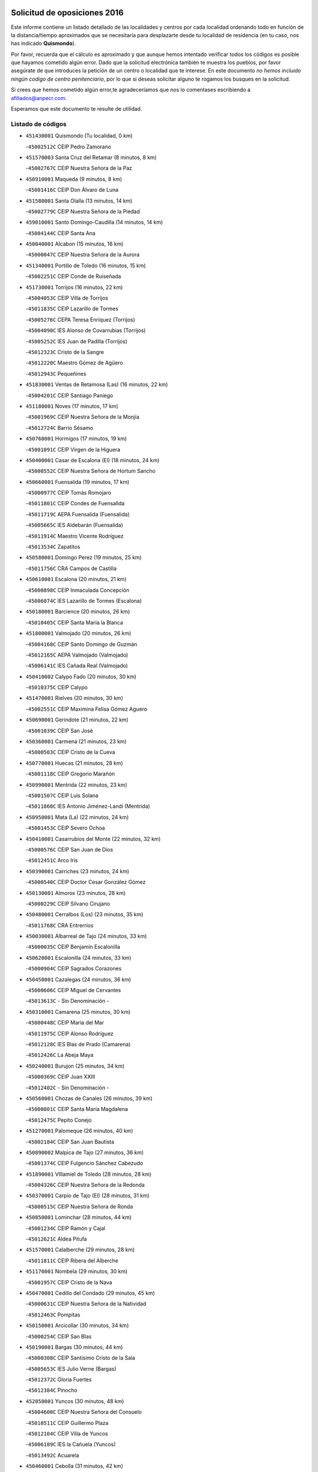 

.. image:: logo.png
   :align: center

Solicitud de oposiciones 2016
======================================================

  
  
Este informe contiene un listado detallado de las localidades y centros por cada
localidad ordenando todo en función de la distancia/tiempo aproximados que se
necesitaría para desplazarte desde tu localidad de residencia (en tu caso,
nos has indicado **Quismondo**).

Por favor, recuerda que el cálculo es aproximado y que aunque hemos
intentado verificar todos los códigos es posible que hayamos cometido algún
error. Dado que la solicitud electrónica también te muestra los pueblos, por
favor asegúrate de que introduces la petición de un centro o localidad que
te interese. En este documento
*no hemos incluido ningún codigo de centro penitenciario*, por lo que si deseas
solicitar alguno te rogamos los busques en la solicitud.

Si crees que hemos cometido algún error,te agradeceríamos que nos lo comentases
escribiendo a afiliados@anpecr.com.

Esperamos que este documento te resulte de utilidad.



Listado de códigos
-------------------


- ``451430001`` Quismondo  (Tu localidad, 0 km)

  -``45002512C`` CEIP Pedro Zamorano
    

- ``451570003`` Santa Cruz del Retamar  (8 minutos, 8 km)

  -``45002767C`` CEIP Nuestra Señora de la Paz
    

- ``450910001`` Maqueda  (9 minutos, 8 km)

  -``45001416C`` CEIP Don Álvaro de Luna
    

- ``451580001`` Santa Olalla  (13 minutos, 14 km)

  -``45002779C`` CEIP Nuestra Señora de la Piedad
    

- ``459010001`` Santo Domingo-Caudilla  (14 minutos, 14 km)

  -``45004144C`` CEIP Santa Ana
    

- ``450040001`` Alcabon  (15 minutos, 16 km)

  -``45000047C`` CEIP Nuestra Señora de la Aurora
    

- ``451340001`` Portillo de Toledo  (16 minutos, 15 km)

  -``45002251C`` CEIP Conde de Ruiseñada
    

- ``451730001`` Torrijos  (16 minutos, 22 km)

  -``45004053C`` CEIP Villa de Torrijos
    

  -``45011835C`` CEIP Lazarillo de Tormes
    

  -``45005276C`` CEPA Teresa Enríquez (Torrijos)
    

  -``45004090C`` IES Alonso de Covarrubias (Torrijos)
    

  -``45005252C`` IES Juan de Padilla (Torrijos)
    

  -``45012323C`` Cristo de la Sangre
    

  -``45012220C`` Maestro Gómez de Agüero
    

  -``45012943C`` Pequeñines
    

- ``451830001`` Ventas de Retamosa (Las)  (16 minutos, 22 km)

  -``45004201C`` CEIP Santiago Paniego
    

- ``451180001`` Noves  (17 minutos, 17 km)

  -``45001969C`` CEIP Nuestra Señora de la Monjia
    

  -``45012724C`` Barrio Sésamo
    

- ``450760001`` Hormigos  (17 minutos, 19 km)

  -``45001091C`` CEIP Virgen de la Higuera
    

- ``450400001`` Casar de Escalona (El)  (18 minutos, 24 km)

  -``45000552C`` CEIP Nuestra Señora de Hortum Sancho
    

- ``450660001`` Fuensalida  (19 minutos, 17 km)

  -``45000977C`` CEIP Tomás Romojaro
    

  -``45011801C`` CEIP Condes de Fuensalida
    

  -``45011719C`` AEPA Fuensalida (Fuensalida)
    

  -``45005665C`` IES Aldebarán (Fuensalida)
    

  -``45011914C`` Maestro Vicente Rodríguez
    

  -``45013534C`` Zapatitos
    

- ``450580001`` Domingo Perez  (19 minutos, 25 km)

  -``45011756C`` CRA Campos de Castilla
    

- ``450610001`` Escalona  (20 minutos, 21 km)

  -``45000898C`` CEIP Inmaculada Concepción
    

  -``45006074C`` IES Lazarillo de Tormes (Escalona)
    

- ``450180001`` Barcience  (20 minutos, 26 km)

  -``45010405C`` CEIP Santa María la Blanca
    

- ``451800001`` Valmojado  (20 minutos, 26 km)

  -``45004168C`` CEIP Santo Domingo de Guzmán
    

  -``45012165C`` AEPA Valmojado (Valmojado)
    

  -``45006141C`` IES Cañada Real (Valmojado)
    

- ``450410002`` Calypo Fado  (20 minutos, 30 km)

  -``45010375C`` CEIP Calypo
    

- ``451470001`` Rielves  (20 minutos, 30 km)

  -``45002551C`` CEIP Maximina Felisa Gómez Aguero
    

- ``450690001`` Gerindote  (21 minutos, 22 km)

  -``45001039C`` CEIP San José
    

- ``450360001`` Carmena  (21 minutos, 23 km)

  -``45000503C`` CEIP Cristo de la Cueva
    

- ``450770001`` Huecas  (21 minutos, 28 km)

  -``45001118C`` CEIP Gregorio Marañón
    

- ``450990001`` Mentrida  (22 minutos, 23 km)

  -``45001507C`` CEIP Luis Solana
    

  -``45011860C`` IES Antonio Jiménez-Landi (Mentrida)
    

- ``450950001`` Mata (La)  (22 minutos, 24 km)

  -``45001453C`` CEIP Severo Ochoa
    

- ``450410001`` Casarrubios del Monte  (22 minutos, 32 km)

  -``45000576C`` CEIP San Juan de Dios
    

  -``45012451C`` Arco Iris
    

- ``450390001`` Carriches  (23 minutos, 24 km)

  -``45000540C`` CEIP Doctor Cesar González Gómez
    

- ``450130001`` Almorox  (23 minutos, 28 km)

  -``45000229C`` CEIP Silvano Cirujano
    

- ``450480001`` Cerralbos (Los)  (23 minutos, 35 km)

  -``45011768C`` CRA Entrerríos
    

- ``450030001`` Albarreal de Tajo  (24 minutos, 33 km)

  -``45000035C`` CEIP Benjamín Escalonilla
    

- ``450620001`` Escalonilla  (24 minutos, 33 km)

  -``45000904C`` CEIP Sagrados Corazones
    

- ``450450001`` Cazalegas  (24 minutos, 36 km)

  -``45000606C`` CEIP Miguel de Cervantes
    

  -``45013613C`` - Sin Denominación -
    

- ``450310001`` Camarena  (25 minutos, 30 km)

  -``45000448C`` CEIP María del Mar
    

  -``45011975C`` CEIP Alonso Rodríguez
    

  -``45012128C`` IES Blas de Prado (Camarena)
    

  -``45012426C`` La Abeja Maya
    

- ``450240001`` Burujon  (25 minutos, 34 km)

  -``45000369C`` CEIP Juan XXIII
    

  -``45012402C`` - Sin Denominación -
    

- ``450560001`` Chozas de Canales  (26 minutos, 39 km)

  -``45000801C`` CEIP Santa María Magdalena
    

  -``45012475C`` Pepito Conejo
    

- ``451270001`` Palomeque  (26 minutos, 40 km)

  -``45002184C`` CEIP San Juan Bautista
    

- ``450890002`` Malpica de Tajo  (27 minutos, 36 km)

  -``45001374C`` CEIP Fulgencio Sánchez Cabezudo
    

- ``451890001`` VIllamiel de Toledo  (28 minutos, 28 km)

  -``45004326C`` CEIP Nuestra Señora de la Redonda
    

- ``450370001`` Carpio de Tajo (El)  (28 minutos, 31 km)

  -``45000515C`` CEIP Nuestra Señora de Ronda
    

- ``450850001`` Lominchar  (28 minutos, 44 km)

  -``45001234C`` CEIP Ramón y Cajal
    

  -``45012621C`` Aldea Pitufa
    

- ``451570001`` Calalberche  (29 minutos, 28 km)

  -``45011811C`` CEIP Ribera del Alberche
    

- ``451170001`` Nombela  (29 minutos, 30 km)

  -``45001957C`` CEIP Cristo de la Nava
    

- ``450470001`` Cedillo del Condado  (29 minutos, 45 km)

  -``45000631C`` CEIP Nuestra Señora de la Natividad
    

  -``45012463C`` Pompitas
    

- ``450150001`` Arcicollar  (30 minutos, 34 km)

  -``45000254C`` CEIP San Blas
    

- ``450190001`` Bargas  (30 minutos, 44 km)

  -``45000308C`` CEIP Santísimo Cristo de la Sala
    

  -``45005653C`` IES Julio Verne (Bargas)
    

  -``45012372C`` Gloria Fuertes
    

  -``45012384C`` Pinocho
    

- ``452050001`` Yuncos  (30 minutos, 48 km)

  -``45004600C`` CEIP Nuestra Señora del Consuelo
    

  -``45010511C`` CEIP Guillermo Plaza
    

  -``45012104C`` CEIP Villa de Yuncos
    

  -``45006189C`` IES la Cañuela (Yuncos)
    

  -``45013492C`` Acuarela
    

- ``450460001`` Cebolla  (31 minutos, 42 km)

  -``45000621C`` CEIP Nuestra Señora de la Antigua
    

  -``45006062C`` IES Arenales del Tajo (Cebolla)
    

- ``451370001`` Pueblanueva (La)  (31 minutos, 43 km)

  -``45002366C`` CEIP San Isidro
    

- ``450320001`` Camarenilla  (31 minutos, 45 km)

  -``45000451C`` CEIP Nuestra Señora del Rosario
    

- ``451450001`` Recas  (31 minutos, 46 km)

  -``45002536C`` CEIP Cesar Cabañas Caballero
    

  -``45012131C`` IES Arcipreste de Canales (Recas)
    

  -``45013728C`` Aserrín Aserrán
    

- ``451990001`` VIso de San Juan (El)  (31 minutos, 46 km)

  -``45004466C`` CEIP Fernando de Alarcón
    

  -``45011987C`` CEIP Miguel Delibes
    

- ``451360001`` Puebla de Montalban (La)  (32 minutos, 40 km)

  -``45002330C`` CEIP Fernando de Rojas
    

  -``45005941C`` AEPA Puebla de Montalban (La) (Puebla de Montalban (La))
    

  -``45004739C`` IES Juan de Lucena (Puebla de Montalban (La))
    

- ``451540001`` San Roman de los Montes  (32 minutos, 53 km)

  -``45010417C`` CEIP Nuestra Señora del Buen Camino
    

- ``451680001`` Toledo  (33 minutos, 49 km)

  -``45005574C`` CEE Ciudad de Toledo
    

  -``45005011C`` CPM Jacinto Guerrero (Toledo)
    

  -``45003383C`` CEIP la Candelaria
    

  -``45003401C`` CEIP Ángel del Alcázar
    

  -``45003644C`` CEIP Fábrica de Armas
    

  -``45003668C`` CEIP Santa Teresa
    

  -``45003929C`` CEIP Jaime de Foxa
    

  -``45003942C`` CEIP Alfonso Vi
    

  -``45004806C`` CEIP Garcilaso de la Vega
    

  -``45004818C`` CEIP Gómez Manrique
    

  -``45004843C`` CEIP Ciudad de Nara
    

  -``45004892C`` CEIP San Lucas y María
    

  -``45004971C`` CEIP Juan de Padilla
    

  -``45005203C`` CEIP Escultor Alberto Sánchez
    

  -``45005239C`` CEIP Gregorio Marañón
    

  -``45005318C`` CEIP Ciudad de Aquisgrán
    

  -``45010296C`` CEIP Europa
    

  -``45010302C`` CEIP Valparaíso
    

  -``45003930C`` EA Toledo (Toledo)
    

  -``45005483C`` EOI Raimundo de Toledo (Toledo)
    

  -``45004946C`` CEPA Gustavo Adolfo Bécquer (Toledo)
    

  -``45005641C`` CEPA Polígono (Toledo)
    

  -``45003796C`` IES Universidad Laboral (Toledo)
    

  -``45003863C`` IES el Greco (Toledo)
    

  -``45003875C`` IES Azarquiel (Toledo)
    

  -``45004752C`` IES Alfonso X el Sabio (Toledo)
    

  -``45004909C`` IES Juanelo Turriano (Toledo)
    

  -``45005240C`` IES Sefarad (Toledo)
    

  -``45005562C`` IES Carlos III (Toledo)
    

  -``45006301C`` IES María Pacheco (Toledo)
    

  -``45006311C`` IESO Princesa Galiana (Toledo)
    

  -``45600235C`` Academia de Infanteria de Toledo
    

  -``45013765C`` - Sin Denominación -
    

  -``45500007C`` Academia de Infantería
    

  -``45013790C`` Ana María Matute
    

  -``45012931C`` Ángel de la Guarda
    

  -``45012281C`` Castilla-La Mancha
    

  -``45012293C`` Cristo de la Vega
    

  -``45005847C`` Diego Ortiz
    

  -``45012301C`` El Olivo
    

  -``45013935C`` Gloria Fuertes
    

  -``45012311C`` La Cigarra
    

- ``451220001`` Olias del Rey  (33 minutos, 49 km)

  -``45002044C`` CEIP Pedro Melendo García
    

  -``45012748C`` Árbol Mágico
    

  -``45012751C`` Bosque de los Sueños
    

- ``451710001`` Torre de Esteban Hambran (La)  (33 minutos, 49 km)

  -``45004016C`` CEIP Juan Aguado
    

- ``452030001`` Yuncler  (33 minutos, 49 km)

  -``45004582C`` CEIP Remigio Laín
    

- ``450680001`` Garciotun  (34 minutos, 44 km)

  -``45001027C`` CEIP Santa María Magdalena
    

- ``450190003`` Perdices (Las)  (34 minutos, 46 km)

  -``45011771C`` CEIP Pintor Tomás Camarero
    

- ``452040001`` Yunclillos  (34 minutos, 50 km)

  -``45004594C`` CEIP Nuestra Señora de la Salud
    

- ``450880001`` Magan  (34 minutos, 54 km)

  -``45001349C`` CEIP Santa Marina
    

  -``45013959C`` Soletes
    

- ``451190001`` Numancia de la Sagra  (34 minutos, 55 km)

  -``45001970C`` CEIP Santísimo Cristo de la Misericordia
    

  -``45011872C`` IES Profesor Emilio Lledó (Numancia de la Sagra)
    

  -``45012736C`` Garabatos
    

- ``450810008`` Señorio de Illescas (El)  (34 minutos, 55 km)

  -``45012190C`` CEIP el Greco
    

- ``452010001`` Yeles  (34 minutos, 56 km)

  -``45004533C`` CEIP San Antonio
    

  -``45013066C`` Rocinante
    

- ``450250001`` Cabañas de la Sagra  (35 minutos, 55 km)

  -``45000370C`` CEIP San Isidro Labrador
    

  -``45013704C`` Gloria Fuertes
    

- ``451020002`` Mocejon  (35 minutos, 55 km)

  -``45001544C`` CEIP Miguel de Cervantes
    

  -``45012049C`` AEPA Mocejon (Mocejon)
    

  -``45012669C`` La Oca
    

- ``450520001`` Cobisa  (35 minutos, 57 km)

  -``45000692C`` CEIP Cardenal Tavera
    

  -``45011793C`` CEIP Gloria Fuertes
    

  -``45013601C`` Escuela Municipal de Música y Danza de Cobisa
    

  -``45012499C`` Los Cotos
    

- ``451440001`` Real de San VIcente (El)  (36 minutos, 47 km)

  -``45014022C`` CRA Real de San Vicente
    

- ``451650006`` Talavera de la Reina  (36 minutos, 49 km)

  -``45005811C`` CEE Bios
    

  -``45002950C`` CEIP Federico García Lorca
    

  -``45002986C`` CEIP Santa María
    

  -``45003139C`` CEIP Nuestra Señora del Prado
    

  -``45003140C`` CEIP Fray Hernando de Talavera
    

  -``45003152C`` CEIP San Ildefonso
    

  -``45003164C`` CEIP San Juan de Dios
    

  -``45004624C`` CEIP Hernán Cortés
    

  -``45004831C`` CEIP José Bárcena
    

  -``45004855C`` CEIP Antonio Machado
    

  -``45005197C`` CEIP Pablo Iglesias
    

  -``45013583C`` CEIP Bartolomé Nicolau
    

  -``45005057C`` EA Talavera (Talavera de la Reina)
    

  -``45005537C`` EOI Talavera de la Reina (Talavera de la Reina)
    

  -``45004958C`` CEPA Río Tajo (Talavera de la Reina)
    

  -``45003255C`` IES Padre Juan de Mariana (Talavera de la Reina)
    

  -``45003267C`` IES Juan Antonio Castro (Talavera de la Reina)
    

  -``45003279C`` IES San Isidro (Talavera de la Reina)
    

  -``45004740C`` IES Gabriel Alonso de Herrera (Talavera de la Reina)
    

  -``45005461C`` IES Puerta de Cuartos (Talavera de la Reina)
    

  -``45005471C`` IES Ribera del Tajo (Talavera de la Reina)
    

  -``45014101C`` Conservatorio Profesional de Música de Talavera de la Reina
    

  -``45012256C`` El Alfar
    

  -``45000618C`` Eusebio Rubalcaba
    

  -``45012268C`` Julián Besteiro
    

  -``45012271C`` Santo Ángel de la Guarda
    

- ``451520001`` San Martin de Pusa  (37 minutos, 52 km)

  -``45013871C`` CRA Río Pusa
    

- ``451880001`` VIllaluenga de la Sagra  (37 minutos, 52 km)

  -``45004302C`` CEIP Juan Palarea
    

  -``45006165C`` IES Castillo del Águila (VIllaluenga de la Sagra)
    

- ``450160001`` Arges  (37 minutos, 55 km)

  -``45000278C`` CEIP Tirso de Molina
    

  -``45011781C`` CEIP Miguel de Cervantes
    

  -``45012360C`` Ángel de la Guarda
    

  -``45013595C`` San Isidro Labrador
    

- ``450810001`` Illescas  (37 minutos, 57 km)

  -``45001167C`` CEIP Martín Chico
    

  -``45005343C`` CEIP la Constitución
    

  -``45010454C`` CEIP Ilarcuris
    

  -``45011999C`` CEIP Clara Campoamor
    

  -``45005914C`` CEPA Pedro Gumiel (Illescas)
    

  -``45004788C`` IES Juan de Padilla (Illescas)
    

  -``45005987C`` IES Condestable Álvaro de Luna (Illescas)
    

  -``45012581C`` Canicas
    

  -``45012591C`` Truke
    

- ``450230001`` Burguillos de Toledo  (37 minutos, 58 km)

  -``45000357C`` CEIP Victorio Macho
    

  -``45013625C`` La Campana
    

- ``450970001`` Mejorada  (37 minutos, 59 km)

  -``45010429C`` CRA Ribera del Guadyerbas
    

- ``450380001`` Carranque  (38 minutos, 51 km)

  -``45000527C`` CEIP Guadarrama
    

  -``45012098C`` CEIP Villa de Materno
    

  -``45011859C`` IES Libertad (Carranque)
    

  -``45012438C`` Garabatos
    

- ``451280001`` Pantoja  (38 minutos, 59 km)

  -``45002196C`` CEIP Marqueses de Manzanedo
    

  -``45012773C`` - Sin Denominación -
    

- ``451070001`` Nambroca  (38 minutos, 60 km)

  -``45001726C`` CEIP la Fuente
    

  -``45012694C`` - Sin Denominación -
    

- ``450830001`` Layos  (39 minutos, 59 km)

  -``45001210C`` CEIP María Magdalena
    

- ``450700001`` Guadamur  (39 minutos, 60 km)

  -``45001040C`` CEIP Nuestra Señora de la Natividad
    

  -``45012554C`` La Casita de Elia
    

- ``451650005`` Gamonal  (39 minutos, 64 km)

  -``45002962C`` CEIP Don Cristóbal López
    

  -``45013649C`` Gamonital
    

- ``451650007`` Talavera la Nueva  (39 minutos, 64 km)

  -``45003358C`` CEIP San Isidro
    

  -``45012906C`` Dulcinea
    

- ``451810001`` Velada  (39 minutos, 66 km)

  -``45004171C`` CEIP Andrés Arango
    

- ``451760001`` Ugena  (40 minutos, 59 km)

  -``45004120C`` CEIP Miguel de Cervantes
    

  -``45011847C`` CEIP Tres Torres
    

  -``45012955C`` Los Peques
    

- ``450020001`` Alameda de la Sagra  (40 minutos, 64 km)

  -``45000023C`` CEIP Nuestra Señora de la Asunción
    

  -``45012347C`` El Jardín de los Sueños
    

- ``450280001`` Alberche del Caudillo  (40 minutos, 68 km)

  -``45000400C`` CEIP San Isidro
    

- ``450510001`` Cobeja  (41 minutos, 56 km)

  -``45000680C`` CEIP San Juan Bautista
    

  -``45012487C`` Los Pitufitos
    

- ``451330001`` Polan  (41 minutos, 62 km)

  -``45002241C`` CEIP José María Corcuera
    

  -``45012141C`` AEPA Polan (Polan)
    

  -``45012785C`` Arco Iris
    

- ``451960002`` VIllaseca de la Sagra  (41 minutos, 64 km)

  -``45004429C`` CEIP Virgen de las Angustias
    

- ``450280002`` Calera y Chozas  (41 minutos, 72 km)

  -``45000412C`` CEIP Santísimo Cristo de Chozas
    

  -``45012414C`` Maestro Don Antonio Fernández
    

- ``450640001`` Esquivias  (42 minutos, 62 km)

  -``45000931C`` CEIP Miguel de Cervantes
    

  -``45011963C`` CEIP Catalina de Palacios
    

  -``45010387C`` IES Alonso Quijada (Esquivias)
    

  -``45012542C`` Sancho Panza
    

- ``450210001`` Borox  (44 minutos, 67 km)

  -``45000321C`` CEIP Nuestra Señora de la Salud
    

- ``450120001`` Almonacid de Toledo  (44 minutos, 69 km)

  -``45000187C`` CEIP Virgen de la Oliva
    

- ``450140001`` Añover de Tajo  (44 minutos, 71 km)

  -``45000230C`` CEIP Conde de Mayalde
    

  -``45006049C`` IES San Blas (Añover de Tajo)
    

  -``45012359C`` - Sin Denominación -
    

  -``45013881C`` Puliditos
    

- ``451120001`` Navalmorales (Los)  (45 minutos, 59 km)

  -``45001805C`` CEIP San Francisco
    

  -``45005495C`` IES los Navalmorales (Navalmorales (Los))
    

- ``450010001`` Ajofrin  (45 minutos, 68 km)

  -``45000011C`` CEIP Jacinto Guerrero
    

  -``45012335C`` La Casa de los Duendes
    

- ``450720001`` Herencias (Las)  (46 minutos, 62 km)

  -``45001064C`` CEIP Vera Cruz
    

- ``451610003`` Seseña  (46 minutos, 67 km)

  -``45002809C`` CEIP Gabriel Uriarte
    

  -``45010442C`` CEIP Sisius
    

  -``45011823C`` CEIP Juan Carlos I
    

  -``45005677C`` IES Margarita Salas (Seseña)
    

  -``45006244C`` IES las Salinas (Seseña)
    

  -``45012888C`` Pequeñines
    

- ``451140001`` Navamorcuende  (47 minutos, 69 km)

  -``45006268C`` CRA Sierra de San Vicente
    

- ``451160001`` Noez  (47 minutos, 69 km)

  -``45001945C`` CEIP Santísimo Cristo de la Salud
    

- ``451510001`` San Martin de Montalban  (48 minutos, 61 km)

  -``45002652C`` CEIP Santísimo Cristo de la Luz
    

- ``450960002`` Mazarambroz  (48 minutos, 72 km)

  -``45001477C`` CEIP Nuestra Señora del Sagrario
    

- ``450940001`` Mascaraque  (48 minutos, 76 km)

  -``45001441C`` CEIP Juan de Padilla
    

- ``451900001`` VIllaminaya  (48 minutos, 78 km)

  -``45004338C`` CEIP Santo Domingo de Silos
    

- ``451250002`` Oropesa  (48 minutos, 86 km)

  -``45002123C`` CEIP Martín Gallinar
    

  -``45004727C`` IES Alonso de Orozco (Oropesa)
    

  -``45013960C`` María Arnús
    

- ``451610004`` Seseña Nuevo  (49 minutos, 72 km)

  -``45002810C`` CEIP Fernando de Rojas
    

  -``45010363C`` CEIP Gloria Fuertes
    

  -``45011951C`` CEIP el Quiñón
    

  -``45010399C`` CEPA Seseña Nuevo (Seseña Nuevo)
    

  -``45012876C`` Burbujas
    

- ``451630002`` Sonseca  (49 minutos, 78 km)

  -``45002883C`` CEIP San Juan Evangelista
    

  -``45012074C`` CEIP Peñamiel
    

  -``45005926C`` CEPA Cum Laude (Sonseca)
    

  -``45005355C`` IES la Sisla (Sonseca)
    

  -``45012891C`` Arco Iris
    

  -``45010351C`` Escuela Municipal de Música y Danza de Sonseca
    

  -``45012244C`` Virgen de la Salud
    

- ``451400001`` Pulgar  (50 minutos, 71 km)

  -``45002411C`` CEIP Nuestra Señora de la Blanca
    

  -``45012827C`` Pulgarcito
    

- ``451740001`` Totanes  (50 minutos, 76 km)

  -``45004107C`` CEIP Inmaculada Concepción
    

- ``450820001`` Lagartera  (50 minutos, 87 km)

  -``45001192C`` CEIP Jacinto Guerrero
    

  -``45012608C`` El Castillejo
    

- ``450720002`` Membrillo (El)  (51 minutos, 67 km)

  -``45005124C`` CEIP Ortega Pérez
    

- ``450670001`` Galvez  (51 minutos, 76 km)

  -``45000989C`` CEIP San Juan de la Cruz
    

  -``45005975C`` IES Montes de Toledo (Galvez)
    

  -``45013716C`` Garbancito
    

- ``451970001`` VIllasequilla  (51 minutos, 78 km)

  -``45004442C`` CEIP San Isidro Labrador
    

- ``451240002`` Orgaz  (51 minutos, 80 km)

  -``45002093C`` CEIP Conde de Orgaz
    

  -``45013662C`` Escuela Municipal de Música de Orgaz
    

  -``45012761C`` Nube de Algodón
    

- ``451060001`` Mora  (51 minutos, 81 km)

  -``45001623C`` CEIP José Ramón Villa
    

  -``45001672C`` CEIP Fernando Martín
    

  -``45010466C`` AEPA Mora (Mora)
    

  -``45006220C`` IES Peñas Negras (Mora)
    

  -``45012670C`` - Sin Denominación -
    

  -``45012682C`` - Sin Denominación -
    

- ``451300001`` Parrillas  (51 minutos, 82 km)

  -``45002202C`` CEIP Nuestra Señora de la Luz
    

- ``451130002`` Navalucillos (Los)  (52 minutos, 66 km)

  -``45001854C`` CEIP Nuestra Señora de las Saleras
    

- ``450900001`` Manzaneque  (52 minutos, 85 km)

  -``45001398C`` CEIP Álvarez de Toledo
    

  -``45012645C`` - Sin Denominación -
    

- ``450300001`` Calzada de Oropesa (La)  (52 minutos, 94 km)

  -``45012189C`` CRA Campo Arañuelo
    

- ``450060001`` Alcaudete de la Jara  (53 minutos, 71 km)

  -``45000096C`` CEIP Rufino Mansi
    

- ``450070001`` Alcolea de Tajo  (54 minutos, 89 km)

  -``45012086C`` CRA Río Tajo
    

- ``450550001`` Cuerva  (55 minutos, 77 km)

  -``45000795C`` CEIP Soledad Alonso Dorado
    

- ``451100001`` Navalcan  (55 minutos, 84 km)

  -``45001787C`` CEIP Blas Tello
    

- ``450780001`` Huerta de Valdecarabanos  (56 minutos, 86 km)

  -``45001121C`` CEIP Virgen del Rosario de Pastores
    

  -``45012578C`` Garabatos
    

- ``451380001`` Puente del Arzobispo (El)  (56 minutos, 91 km)

  -``45013984C`` CRA Villas del Tajo
    

- ``450980001`` Menasalbas  (57 minutos, 83 km)

  -``45001490C`` CEIP Nuestra Señora de Fátima
    

  -``45013753C`` Menapeques
    

- ``451910001`` VIllamuelas  (57 minutos, 84 km)

  -``45004341C`` CEIP Santa María Magdalena
    

- ``452020001`` Yepes  (57 minutos, 87 km)

  -``45004557C`` CEIP Rafael García Valiño
    

  -``45006177C`` IES Carpetania (Yepes)
    

  -``45013078C`` Fuentearriba
    

- ``450200001`` Belvis de la Jara  (58 minutos, 79 km)

  -``45000311C`` CEIP Fernando Jiménez de Gregorio
    

  -``45006050C`` IESO la Jara (Belvis de la Jara)
    

  -``45013546C`` - Sin Denominación -
    

- ``450500001`` Ciruelos  (59 minutos, 93 km)

  -``45000679C`` CEIP Santísimo Cristo de la Misericordia
    

- ``451090001`` Navahermosa  (1h 1min, 80 km)

  -``45001763C`` CEIP San Miguel Arcángel
    

  -``45010341C`` CEPA la Raña (Navahermosa)
    

  -``45006207C`` IESO Manuel de Guzmán (Navahermosa)
    

  -``45012700C`` - Sin Denominación -
    

- ``451820001`` Ventas Con Peña Aguilera (Las)  (1h 1min, 84 km)

  -``45004181C`` CEIP Nuestra Señora del Águila
    

- ``451230001`` Ontigola  (1h 1min, 92 km)

  -``45002056C`` CEIP Virgen del Rosario
    

  -``45013819C`` - Sin Denominación -
    

- ``452000005`` Yebenes (Los)  (1h 1min, 94 km)

  -``45004478C`` CEIP San José de Calasanz
    

  -``45012050C`` AEPA Yebenes (Los) (Yebenes (Los))
    

  -``45005689C`` IES Guadalerzas (Yebenes (Los))
    

- ``451930001`` VIllanueva de Bogas  (1h 2min, 96 km)

  -``45004375C`` CEIP Santa Ana
    

- ``451210001`` Ocaña  (1h 4min, 98 km)

  -``45002020C`` CEIP San José de Calasanz
    

  -``45012177C`` CEIP Pastor Poeta
    

  -``45005631C`` CEPA Gutierre de Cárdenas (Ocaña)
    

  -``45004685C`` IES Alonso de Ercilla (Ocaña)
    

  -``45004791C`` IES Miguel Hernández (Ocaña)
    

  -``45013731C`` - Sin Denominación -
    

  -``45012232C`` Mesa de Ocaña
    

- ``451750001`` Turleque  (1h 5min, 103 km)

  -``45004119C`` CEIP Fernán González
    

- ``450710001`` Guardia (La)  (1h 6min, 101 km)

  -``45001052C`` CEIP Valentín Escobar
    

- ``450590001`` Dosbarrios  (1h 6min, 106 km)

  -``45000862C`` CEIP San Isidro Labrador
    

  -``45014034C`` Garabatos
    

- ``450530001`` Consuegra  (1h 6min, 109 km)

  -``45000710C`` CEIP Santísimo Cristo de la Vera Cruz
    

  -``45000722C`` CEIP Miguel de Cervantes
    

  -``45004880C`` CEPA Castillo de Consuegra (Consuegra)
    

  -``45000734C`` IES Consaburum (Consuegra)
    

  -``45014083C`` - Sin Denominación -
    

- ``451150001`` Noblejas  (1h 7min, 106 km)

  -``45001908C`` CEIP Santísimo Cristo de las Injurias
    

  -``45012037C`` AEPA Noblejas (Noblejas)
    

  -``45012712C`` Rosa Sensat
    

- ``451660001`` Tembleque  (1h 7min, 106 km)

  -``45003361C`` CEIP Antonia González
    

  -``45012918C`` Cervantes II
    

- ``451530001`` San Pablo de los Montes  (1h 8min, 85 km)

  -``45002676C`` CEIP Nuestra Señora de Gracia
    

  -``45012852C`` San Pablo de los Montes
    

- ``450920001`` Marjaliza  (1h 8min, 99 km)

  -``45006037C`` CEIP San Juan
    

- ``451080001`` Nava de Ricomalillo (La)  (1h 9min, 94 km)

  -``45010430C`` CRA Montes de Toledo
    

- ``450870001`` Madridejos  (1h 10min, 116 km)

  -``45012062C`` CEE Mingoliva
    

  -``45001313C`` CEIP Garcilaso de la Vega
    

  -``45005185C`` CEIP Santa Ana
    

  -``45010478C`` AEPA Madridejos (Madridejos)
    

  -``45001337C`` IES Valdehierro (Madridejos)
    

  -``45012633C`` - Sin Denominación -
    

  -``45011720C`` Escuela Municipal de Música y Danza de Madridejos
    

  -``45013522C`` Juan Vicente Camacho
    

- ``450340001`` Camuñas  (1h 12min, 124 km)

  -``45000485C`` CEIP Cardenal Cisneros
    

- ``451490001`` Romeral (El)  (1h 13min, 113 km)

  -``45002627C`` CEIP Silvano Cirujano
    

- ``451950001`` VIllarrubia de Santiago  (1h 13min, 113 km)

  -``45004399C`` CEIP Nuestra Señora del Castellar
    

- ``451770001`` Urda  (1h 13min, 121 km)

  -``45004132C`` CEIP Santo Cristo
    

  -``45012979C`` Blasa Ruíz
    

- ``190460001`` Azuqueca de Henares  (1h 14min, 116 km)

  -``19000333C`` CEIP la Paz
    

  -``19000357C`` CEIP Virgen de la Soledad
    

  -``19003863C`` CEIP Maestra Plácida Herranz
    

  -``19004004C`` CEIP Siglo XXI
    

  -``19008095C`` CEIP la Paloma
    

  -``19008745C`` CEIP la Espiga
    

  -``19002950C`` CEPA Clara Campoamor (Azuqueca de Henares)
    

  -``19002615C`` IES Arcipreste de Hita (Azuqueca de Henares)
    

  -``19002640C`` IES San Isidro (Azuqueca de Henares)
    

  -``19003978C`` IES Profesor Domínguez Ortiz (Azuqueca de Henares)
    

  -``19009491C`` Elvira Lindo
    

  -``19008800C`` La Campiña
    

  -``19009567C`` La Curva
    

  -``19008885C`` La Noguera
    

  -``19008873C`` 8 de Marzo
    

- ``451980001`` VIllatobas  (1h 14min, 117 km)

  -``45004454C`` CEIP Sagrado Corazón de Jesús
    

- ``190240001`` Alovera  (1h 15min, 122 km)

  -``19000205C`` CEIP Virgen de la Paz
    

  -``19008034C`` CEIP Parque Vallejo
    

  -``19008186C`` CEIP Campiña Verde
    

  -``19008711C`` AEPA Alovera (Alovera)
    

  -``19008113C`` IES Carmen Burgos de Seguí (Alovera)
    

  -``19008851C`` Corazones Pequeños
    

  -``19008174C`` Escuela Municipal de Música y Danza de Alovera
    

  -``19008861C`` San Miguel Arcangel
    

- ``130700001`` Puerto Lapice  (1h 15min, 132 km)

  -``13002435C`` CEIP Juan Alcaide
    

- ``193190001`` VIllanueva de la Torre  (1h 16min, 122 km)

  -``19004016C`` CEIP Paco Rabal
    

  -``19008071C`` CEIP Gloria Fuertes
    

  -``19008137C`` IES Newton-Salas (VIllanueva de la Torre)
    

- ``192800002`` Torrejon del Rey  (1h 17min, 119 km)

  -``19002241C`` CEIP Virgen de las Candelas
    

  -``19009385C`` Escuela de Musica y Danza de Torrejon del Rey
    

- ``450330001`` Campillo de la Jara (El)  (1h 18min, 105 km)

  -``45006271C`` CRA la Jara
    

- ``450840001`` Lillo  (1h 18min, 118 km)

  -``45001222C`` CEIP Marcelino Murillo
    

  -``45012611C`` Tris-Tras
    

- ``192300001`` Quer  (1h 18min, 124 km)

  -``19008691C`` CEIP Villa de Quer
    

  -``19009026C`` Las Setitas
    

- ``191050002`` Chiloeches  (1h 18min, 125 km)

  -``19000710C`` CEIP José Inglés
    

  -``19008782C`` IES Peñalba (Chiloeches)
    

  -``19009580C`` San Marcos
    

- ``190710003`` Coto (El)  (1h 19min, 121 km)

  -``19008162C`` CEIP el Coto
    

- ``190580001`` Cabanillas del Campo  (1h 19min, 127 km)

  -``19000461C`` CEIP San Blas
    

  -``19008046C`` CEIP los Olivos
    

  -``19008216C`` CEIP la Senda
    

  -``19003981C`` IES Ana María Matute (Cabanillas del Campo)
    

  -``19008150C`` Escuela Municipal de Música y Danza de Cabanillas del Campo
    

  -``19008903C`` Los Llanos
    

  -``19009506C`` Mirador
    

  -``19008915C`` Tres Torres
    

- ``451870001`` VIllafranca de los Caballeros  (1h 19min, 138 km)

  -``45004296C`` CEIP Miguel de Cervantes
    

  -``45006153C`` IESO la Falcata (VIllafranca de los Caballeros)
    

- ``190710001`` Casar (El)  (1h 20min, 122 km)

  -``19000552C`` CEIP Maestros del Casar
    

  -``19003681C`` AEPA Casar (El) (Casar (El))
    

  -``19003929C`` IES Campiña Alta (Casar (El))
    

  -``19008204C`` IES Juan García Valdemora (Casar (El))
    

- ``192250001`` Pozo de Guadalajara  (1h 20min, 124 km)

  -``19001817C`` CEIP Santa Brígida
    

  -``19009014C`` El Parque
    

- ``191300001`` Guadalajara  (1h 20min, 129 km)

  -``19002603C`` CEE Virgen del Amparo
    

  -``19003140C`` CPM Sebastián Durón (Guadalajara)
    

  -``19000989C`` CEIP Alcarria
    

  -``19000990C`` CEIP Cardenal Mendoza
    

  -``19001015C`` CEIP San Pedro Apóstol
    

  -``19001027C`` CEIP Isidro Almazán
    

  -``19001039C`` CEIP Pedro Sanz Vázquez
    

  -``19001052C`` CEIP Rufino Blanco
    

  -``19002639C`` CEIP Alvar Fáñez de Minaya
    

  -``19002706C`` CEIP Balconcillo
    

  -``19002718C`` CEIP el Doncel
    

  -``19002767C`` CEIP Badiel
    

  -``19002822C`` CEIP Ocejón
    

  -``19003097C`` CEIP Río Tajo
    

  -``19003164C`` CEIP Río Henares
    

  -``19008058C`` CEIP las Lomas
    

  -``19008794C`` CEIP Parque de la Muñeca
    

  -``19008101C`` EA Guadalajara (Guadalajara)
    

  -``19003191C`` EOI Guadalajara (Guadalajara)
    

  -``19002858C`` CEPA Río Sorbe (Guadalajara)
    

  -``19001076C`` IES Brianda de Mendoza (Guadalajara)
    

  -``19001091C`` IES Luis de Lucena (Guadalajara)
    

  -``19002597C`` IES Antonio Buero Vallejo (Guadalajara)
    

  -``19002743C`` IES Castilla (Guadalajara)
    

  -``19003139C`` IES Liceo Caracense (Guadalajara)
    

  -``19003450C`` IES José Luis Sampedro (Guadalajara)
    

  -``19003930C`` IES Aguas VIvas (Guadalajara)
    

  -``19008939C`` Alfanhuí
    

  -``19008812C`` Castilla-La Mancha
    

  -``19008952C`` Los Manantiales
    

- ``192200006`` Arboleda (La)  (1h 20min, 129 km)

  -``19008681C`` CEIP la Arboleda de Pioz
    

- ``190710007`` Arenales (Los)  (1h 20min, 129 km)

  -``19009427C`` CEIP María Montessori
    

- ``130470001`` Herencia  (1h 20min, 137 km)

  -``13001698C`` CEIP Carrasco Alcalde
    

  -``13005023C`` AEPA Herencia (Herencia)
    

  -``13004729C`` IES Hermógenes Rodríguez (Herencia)
    

  -``13011369C`` - Sin Denominación -
    

  -``13010882C`` Escuela Municipal de Música y Danza de Herencia
    

- ``451560001`` Santa Cruz de la Zarza  (1h 21min, 130 km)

  -``45002721C`` CEIP Eduardo Palomo Rodríguez
    

  -``45006190C`` IESO Velsinia (Santa Cruz de la Zarza)
    

  -``45012864C`` - Sin Denominación -
    

- ``130500001`` Labores (Las)  (1h 21min, 140 km)

  -``13001753C`` CEIP San José de Calasanz
    

- ``191710001`` Marchamalo  (1h 22min, 132 km)

  -``19001441C`` CEIP Cristo de la Esperanza
    

  -``19008061C`` CEIP Maestra Teodora
    

  -``19008721C`` AEPA Marchamalo (Marchamalo)
    

  -``19003553C`` IES Alejo Vera (Marchamalo)
    

  -``19008988C`` - Sin Denominación -
    

- ``191300002`` Iriepal  (1h 22min, 134 km)

  -``19003589C`` CRA Francisco Ibáñez
    

- ``450540001`` Corral de Almaguer  (1h 22min, 137 km)

  -``45000783C`` CEIP Nuestra Señora de la Muela
    

  -``45005801C`` IES la Besana (Corral de Almaguer)
    

  -``45012517C`` - Sin Denominación -
    

- ``192800001`` Parque de las Castillas  (1h 23min, 121 km)

  -``19008198C`` CEIP las Castillas
    

- ``451850001`` VIllacañas  (1h 23min, 124 km)

  -``45004259C`` CEIP Santa Bárbara
    

  -``45010338C`` AEPA VIllacañas (VIllacañas)
    

  -``45004272C`` IES Garcilaso de la Vega (VIllacañas)
    

  -``45005321C`` IES Enrique de Arfe (VIllacañas)
    

- ``191260001`` Galapagos  (1h 23min, 126 km)

  -``19003000C`` CEIP Clara Sánchez
    

- ``192200001`` Pioz  (1h 23min, 128 km)

  -``19008149C`` CEIP Castillo de Pioz
    

- ``130440003`` Fuente el Fresno  (1h 23min, 130 km)

  -``13001650C`` CEIP Miguel Delibes
    

  -``13012180C`` Mundo Infantil
    

- ``192860001`` Tortola de Henares  (1h 23min, 139 km)

  -``19002275C`` CEIP Sagrado Corazón de Jesús
    

- ``130970001`` VIllarta de San Juan  (1h 24min, 144 km)

  -``13003555C`` CEIP Nuestra Señora de la Paz
    

- ``130180001`` Arenas de San Juan  (1h 25min, 145 km)

  -``13000694C`` CEIP San Bernabé
    

- ``130050002`` Alcazar de San Juan  (1h 25min, 149 km)

  -``13000104C`` CEIP el Santo
    

  -``13000116C`` CEIP Juan de Austria
    

  -``13000128C`` CEIP Jesús Ruiz de la Fuente
    

  -``13000131C`` CEIP Santa Clara
    

  -``13003828C`` CEIP Alces
    

  -``13004092C`` CEIP Pablo Ruiz Picasso
    

  -``13004870C`` CEIP Gloria Fuertes
    

  -``13010900C`` CEIP Jardín de Arena
    

  -``13004705C`` EOI la Equidad (Alcazar de San Juan)
    

  -``13004055C`` CEPA Enrique Tierno Galván (Alcazar de San Juan)
    

  -``13000219C`` IES Miguel de Cervantes Saavedra (Alcazar de San Juan)
    

  -``13000220C`` IES Juan Bosco (Alcazar de San Juan)
    

  -``13004687C`` IES María Zambrano (Alcazar de San Juan)
    

  -``13012121C`` - Sin Denominación -
    

  -``13011242C`` El Tobogán
    

  -``13011060C`` El Torreón
    

  -``13010870C`` Escuela Municipal de Música y Danza de Alcázar de San Juan
    

- ``191170001`` Fontanar  (1h 26min, 140 km)

  -``19000795C`` CEIP Virgen de la Soledad
    

  -``19008940C`` - Sin Denominación -
    

- ``193310001`` Yunquera de Henares  (1h 26min, 142 km)

  -``19002500C`` CEIP Virgen de la Granja
    

  -``19008769C`` CEIP Nº 2
    

  -``19003875C`` IES Clara Campoamor (Yunquera de Henares)
    

  -``19009531C`` - Sin Denominación -
    

  -``19009105C`` - Sin Denominación -
    

- ``192740002`` Torija  (1h 26min, 146 km)

  -``19002214C`` CEIP Virgen del Amparo
    

  -``19009041C`` La Abejita
    

- ``130720003`` Retuerta del Bullaque  (1h 27min, 124 km)

  -``13010791C`` CRA Montes de Toledo
    

- ``191430001`` Horche  (1h 27min, 139 km)

  -``19001246C`` CEIP San Roque
    

  -``19008757C`` CEIP Nº 2
    

  -``19008976C`` - Sin Denominación -
    

  -``19009440C`` Escuela Municipal de Música de Horche
    

- ``162030001`` Tarancon  (1h 27min, 149 km)

  -``16002321C`` CEIP Duque de Riánsares
    

  -``16004443C`` CEIP Gloria Fuertes
    

  -``16003657C`` CEPA Altomira (Tarancon)
    

  -``16004534C`` IES la Hontanilla (Tarancon)
    

  -``16009453C`` Nuestra Señora de Riansares
    

  -``16009660C`` San Isidro
    

  -``16009672C`` Santa Quiteria
    

- ``451860001`` VIlla de Don Fadrique (La)  (1h 28min, 135 km)

  -``45004284C`` CEIP Ramón y Cajal
    

  -``45010508C`` IESO Leonor de Guzmán (VIlla de Don Fadrique (La))
    

- ``139040001`` Llanos del Caudillo  (1h 28min, 159 km)

  -``13003749C`` CEIP el Oasis
    

- ``191610001`` Lupiana  (1h 29min, 139 km)

  -``19001386C`` CEIP Miguel de la Cuesta
    

- ``192900001`` Trijueque  (1h 29min, 151 km)

  -``19002305C`` CEIP San Bernabé
    

  -``19003759C`` AEPA Trijueque (Trijueque)
    

- ``450270001`` Cabezamesada  (1h 30min, 147 km)

  -``45000394C`` CEIP Alonso de Cárdenas
    

- ``130280002`` Campo de Criptana  (1h 30min, 157 km)

  -``13004717C`` CPM Alcázar de San Juan-Campo de Criptana (Campo de
    

  -``13000943C`` CEIP Virgen de la Paz
    

  -``13000955C`` CEIP Virgen de Criptana
    

  -``13000967C`` CEIP Sagrado Corazón
    

  -``13003968C`` CEIP Domingo Miras
    

  -``13005011C`` AEPA Campo de Criptana (Campo de Criptana)
    

  -``13001005C`` IES Isabel Perillán y Quirós (Campo de Criptana)
    

  -``13011023C`` Escuela Municipal de Musica y Danza de Campo de Criptana
    

  -``13011096C`` Los Gigantes
    

  -``13011333C`` Los Quijotes
    

- ``191920001`` Mondejar  (1h 31min, 136 km)

  -``19001593C`` CEIP José Maldonado y Ayuso
    

  -``19003701C`` CEPA Alcarria Baja (Mondejar)
    

  -``19003838C`` IES Alcarria Baja (Mondejar)
    

  -``19008991C`` - Sin Denominación -
    

- ``130520003`` Malagon  (1h 31min, 141 km)

  -``13001790C`` CEIP Cañada Real
    

  -``13001819C`` CEIP Santa Teresa
    

  -``13005035C`` AEPA Malagon (Malagon)
    

  -``13004730C`` IES Estados del Duque (Malagon)
    

  -``13011141C`` Santa Teresa de Jesús
    

- ``451410001`` Quero  (1h 31min, 151 km)

  -``45002421C`` CEIP Santiago Cabañas
    

  -``45012839C`` - Sin Denominación -
    

- ``192660001`` Tendilla  (1h 32min, 152 km)

  -``19003577C`` CRA Valles del Tajuña
    

- ``130050003`` Cinco Casas  (1h 32min, 160 km)

  -``13012052C`` CRA Alciares
    

- ``451350001`` Puebla de Almoradiel (La)  (1h 33min, 143 km)

  -``45002287C`` CEIP Ramón y Cajal
    

  -``45012153C`` AEPA Puebla de Almoradiel (La) (Puebla de Almoradiel (La))
    

  -``45006116C`` IES Aldonza Lorenzo (Puebla de Almoradiel (La))
    

- ``130960001`` VIllarrubia de los Ojos  (1h 33min, 151 km)

  -``13003521C`` CEIP Rufino Blanco
    

  -``13003658C`` CEIP Virgen de la Sierra
    

  -``13005060C`` AEPA VIllarrubia de los Ojos (VIllarrubia de los Ojos)
    

  -``13004900C`` IES Guadiana (VIllarrubia de los Ojos)
    

- ``160860001`` Fuente de Pedro Naharro  (1h 33min, 152 km)

  -``16004182C`` CRA Retama
    

  -``16009891C`` Rosa León
    

- ``130650005`` Torno (El)  (1h 35min, 137 km)

  -``13002356C`` CEIP Nuestra Señora de Guadalupe
    

- ``192930002`` Uceda  (1h 35min, 144 km)

  -``19002329C`` CEIP García Lorca
    

  -``19009063C`` El Jardinillo
    

- ``191510002`` Humanes  (1h 36min, 152 km)

  -``19001261C`` CEIP Nuestra Señora de Peñahora
    

  -``19003760C`` AEPA Humanes (Humanes)
    

- ``161860001`` Saelices  (1h 36min, 170 km)

  -``16009386C`` CRA Segóbriga
    

- ``130530003`` Manzanares  (1h 37min, 171 km)

  -``13001923C`` CEIP Divina Pastora
    

  -``13001935C`` CEIP Altagracia
    

  -``13003853C`` CEIP la Candelaria
    

  -``13004390C`` CEIP Enrique Tierno Galván
    

  -``13004079C`` CEPA San Blas (Manzanares)
    

  -``13001984C`` IES Pedro Álvarez Sotomayor (Manzanares)
    

  -``13003798C`` IES Azuer (Manzanares)
    

  -``13011400C`` - Sin Denominación -
    

  -``13009594C`` Guillermo Calero
    

  -``13011151C`` La Ínsula
    

- ``451420001`` Quintanar de la Orden  (1h 38min, 163 km)

  -``45002457C`` CEIP Cristóbal Colón
    

  -``45012001C`` CEIP Antonio Machado
    

  -``45005288C`` CEPA Luis VIves (Quintanar de la Orden)
    

  -``45002470C`` IES Infante Don Fadrique (Quintanar de la Orden)
    

  -``45004867C`` IES Alonso Quijano (Quintanar de la Orden)
    

  -``45012840C`` Pim Pon
    

- ``161060001`` Horcajo de Santiago  (1h 39min, 157 km)

  -``16001314C`` CEIP José Montalvo
    

  -``16004352C`` AEPA Horcajo de Santiago (Horcajo de Santiago)
    

  -``16004492C`` IES Orden de Santiago (Horcajo de Santiago)
    

  -``16009544C`` Hervás y Panduro
    

- ``190530003`` Brihuega  (1h 39min, 161 km)

  -``19000394C`` CEIP Nuestra Señora de la Peña
    

  -``19003462C`` IESO Briocense (Brihuega)
    

  -``19008897C`` - Sin Denominación -
    

- ``160270001`` Barajas de Melo  (1h 39min, 170 km)

  -``16004248C`` CRA Fermín Caballero
    

  -``16009477C`` Virgen de la Vega
    

- ``451010001`` Miguel Esteban  (1h 40min, 153 km)

  -``45001532C`` CEIP Cervantes
    

  -``45006098C`` IESO Juan Patiño Torres (Miguel Esteban)
    

  -``45012657C`` La Abejita
    

- ``451920001`` VIllanueva de Alcardete  (1h 40min, 158 km)

  -``45004363C`` CEIP Nuestra Señora de la Piedad
    

- ``130820002`` Tomelloso  (1h 41min, 177 km)

  -``13004080C`` CEE Ponce de León
    

  -``13003038C`` CEIP Miguel de Cervantes
    

  -``13003041C`` CEIP José María del Moral
    

  -``13003051C`` CEIP Carmelo Cortés
    

  -``13003075C`` CEIP Doña Crisanta
    

  -``13003087C`` CEIP José Antonio
    

  -``13003762C`` CEIP San José de Calasanz
    

  -``13003981C`` CEIP Embajadores
    

  -``13003993C`` CEIP San Isidro
    

  -``13004109C`` CEIP San Antonio
    

  -``13004328C`` CEIP Almirante Topete
    

  -``13004948C`` CEIP Virgen de las Viñas
    

  -``13009478C`` CEIP Felix Grande
    

  -``13004122C`` EA Antonio López (Tomelloso)
    

  -``13004742C`` EOI Mar de VIñas (Tomelloso)
    

  -``13004559C`` CEPA Simienza (Tomelloso)
    

  -``13003129C`` IES Eladio Cabañero (Tomelloso)
    

  -``13003130C`` IES Francisco García Pavón (Tomelloso)
    

  -``13004821C`` IES Airén (Tomelloso)
    

  -``13005345C`` IES Alto Guadiana (Tomelloso)
    

  -``13004419C`` Conservatorio Municipal de Música
    

  -``13011199C`` Dulcinea
    

  -``13012027C`` Lorencete
    

  -``13011515C`` Mediodía
    

- ``130190001`` Argamasilla de Alba  (1h 42min, 174 km)

  -``13000700C`` CEIP Divino Maestro
    

  -``13000712C`` CEIP Nuestra Señora de Peñarroya
    

  -``13003831C`` CEIP Azorín
    

  -``13005151C`` AEPA Argamasilla de Alba (Argamasilla de Alba)
    

  -``13005278C`` IES VIcente Cano (Argamasilla de Alba)
    

  -``13011308C`` Alba
    

- ``130540001`` Membrilla  (1h 42min, 174 km)

  -``13001996C`` CEIP Virgen del Espino
    

  -``13002009C`` CEIP San José de Calasanz
    

  -``13005102C`` AEPA Membrilla (Membrilla)
    

  -``13005291C`` IES Marmaria (Membrilla)
    

  -``13011412C`` Lope de Vega
    

- ``169010001`` Carrascosa del Campo  (1h 42min, 179 km)

  -``16004376C`` AEPA Carrascosa del Campo (Carrascosa del Campo)
    

- ``130870002`` Consolacion  (1h 42min, 183 km)

  -``13003348C`` CEIP Virgen de Consolación
    

- ``130610001`` Pedro Muñoz  (1h 43min, 173 km)

  -``13002162C`` CEIP María Luisa Cañas
    

  -``13002174C`` CEIP Nuestra Señora de los Ángeles
    

  -``13004331C`` CEIP Maestro Juan de Ávila
    

  -``13011011C`` CEIP Hospitalillo
    

  -``13010808C`` AEPA Pedro Muñoz (Pedro Muñoz)
    

  -``13004781C`` IES Isabel Martínez Buendía (Pedro Muñoz)
    

  -``13011461C`` - Sin Denominación -
    

- ``161330001`` Mota del Cuervo  (1h 43min, 182 km)

  -``16001624C`` CEIP Virgen de Manjavacas
    

  -``16009945C`` CEIP Santa Rita
    

  -``16004327C`` AEPA Mota del Cuervo (Mota del Cuervo)
    

  -``16004431C`` IES Julián Zarco (Mota del Cuervo)
    

  -``16009581C`` Balú
    

  -``16010017C`` Conservatorio Profesional de Música Mota del Cuervo
    

  -``16009593C`` El Santo
    

  -``16009295C`` Escuela Municipal de Música y Danza de Mota del Cuervo
    

- ``130650002`` Porzuna  (1h 44min, 144 km)

  -``13002320C`` CEIP Nuestra Señora del Rosario
    

  -``13005084C`` AEPA Porzuna (Porzuna)
    

  -``13005199C`` IES Ribera del Bullaque (Porzuna)
    

  -``13011473C`` Caramelo
    

- ``139010001`` Robledo (El)  (1h 44min, 144 km)

  -``13010778C`` CRA Valle del Bullaque
    

  -``13005096C`` AEPA Robledo (El) (Robledo (El))
    

- ``190210001`` Almoguera  (1h 44min, 148 km)

  -``19003565C`` CRA Pimafad
    

  -``19008836C`` - Sin Denominación -
    

- ``130390001`` Daimiel  (1h 44min, 167 km)

  -``13001479C`` CEIP San Isidro
    

  -``13001480C`` CEIP Infante Don Felipe
    

  -``13001492C`` CEIP la Espinosa
    

  -``13004572C`` CEIP Calatrava
    

  -``13004663C`` CEIP Albuera
    

  -``13004641C`` CEPA Miguel de Cervantes (Daimiel)
    

  -``13001595C`` IES Ojos del Guadiana (Daimiel)
    

  -``13003737C`` IES Juan D&#39;Opazo (Daimiel)
    

  -``13009508C`` Escuela Municipal de Música y Danza de Daimiel
    

  -``13011126C`` Sancho
    

  -``13011138C`` Virgen de las Cruces
    

- ``451670001`` Toboso (El)  (1h 44min, 173 km)

  -``45003371C`` CEIP Miguel de Cervantes
    

- ``130310001`` Carrion de Calatrava  (1h 47min, 160 km)

  -``13001030C`` CEIP Nuestra Señora de la Encarnación
    

  -``13011345C`` Clara Campoamor
    

- ``190920003`` Cogolludo  (1h 47min, 169 km)

  -``19003531C`` CRA la Encina
    

- ``192120001`` Pastrana  (1h 48min, 158 km)

  -``19003541C`` CRA Pastrana
    

  -``19003693C`` AEPA Pastrana (Pastrana)
    

  -``19003437C`` IES Leandro Fernández Moratín (Pastrana)
    

  -``19003826C`` Escuela Municipal de Música
    

  -``19009002C`` Villa de Pastrana
    

- ``162490001`` VIllamayor de Santiago  (1h 48min, 169 km)

  -``16002781C`` CEIP Gúzquez
    

  -``16004364C`` AEPA VIllamayor de Santiago (VIllamayor de Santiago)
    

  -``16004510C`` IESO Ítaca (VIllamayor de Santiago)
    

- ``130830001`` Torralba de Calatrava  (1h 48min, 183 km)

  -``13003142C`` CEIP Cristo del Consuelo
    

  -``13011527C`` El Arca de los Sueños
    

  -``13012040C`` Escuela de Música de Torralba de Calatrava
    

- ``130790001`` Solana (La)  (1h 48min, 186 km)

  -``13002927C`` CEIP Sagrado Corazón
    

  -``13002939C`` CEIP Romero Peña
    

  -``13002940C`` CEIP el Santo
    

  -``13004833C`` CEIP el Humilladero
    

  -``13004894C`` CEIP Javier Paulino Pérez
    

  -``13010912C`` CEIP la Moheda
    

  -``13011001C`` CEIP Federico Romero
    

  -``13002976C`` IES Modesto Navarro (Solana (La))
    

  -``13010924C`` IES Clara Campoamor (Solana (La))
    

- ``130340002`` Ciudad Real  (1h 49min, 163 km)

  -``13001224C`` CEE Puerta de Santa María
    

  -``13004341C`` CPM Marcos Redondo (Ciudad Real)
    

  -``13001078C`` CEIP Alcalde José Cruz Prado
    

  -``13001091C`` CEIP Pérez Molina
    

  -``13001108C`` CEIP Ciudad Jardín
    

  -``13001111C`` CEIP Ángel Andrade
    

  -``13001121C`` CEIP Dulcinea del Toboso
    

  -``13001157C`` CEIP José María de la Fuente
    

  -``13001169C`` CEIP Jorge Manrique
    

  -``13001170C`` CEIP Pío XII
    

  -``13001391C`` CEIP Carlos Eraña
    

  -``13003889C`` CEIP Miguel de Cervantes
    

  -``13003890C`` CEIP Juan Alcaide
    

  -``13004389C`` CEIP Carlos Vázquez
    

  -``13004444C`` CEIP Ferroviario
    

  -``13004651C`` CEIP Cristóbal Colón
    

  -``13004754C`` CEIP Santo Tomás de Villanueva Nº 16
    

  -``13004857C`` CEIP María de Pacheco
    

  -``13004882C`` CEIP Alcalde José Maestro
    

  -``13009466C`` CEIP Don Quijote
    

  -``13001406C`` EA Pedro Almodóvar (Ciudad Real)
    

  -``13004134C`` EOI Prado de Alarcos (Ciudad Real)
    

  -``13004067C`` CEPA Antonio Gala (Ciudad Real)
    

  -``13001327C`` IES Maestre de Calatrava (Ciudad Real)
    

  -``13001339C`` IES Maestro Juan de Ávila (Ciudad Real)
    

  -``13001340C`` IES Santa María de Alarcos (Ciudad Real)
    

  -``13003920C`` IES Hernán Pérez del Pulgar (Ciudad Real)
    

  -``13004456C`` IES Torreón del Alcázar (Ciudad Real)
    

  -``13004675C`` IES Atenea (Ciudad Real)
    

  -``13003683C`` Deleg Prov Educación Ciudad Real
    

  -``9555C`` Int. fuera provincia
    

  -``13010274C`` UO Ciudad Jardin
    

  -``45011707C`` UO CEE Ciudad de Toledo
    

  -``13011102C`` Alfonso X
    

  -``13011114C`` El Lirio
    

  -``13011370C`` La Flauta Mágica
    

  -``13011382C`` La Granja
    

- ``192450004`` Sacedon  (1h 49min, 178 km)

  -``19001933C`` CEIP la Isabela
    

  -``19003711C`` AEPA Sacedon (Sacedon)
    

  -``19003841C`` IESO Mar de Castilla (Sacedon)
    

- ``191680002`` Mandayona  (1h 49min, 184 km)

  -``19001416C`` CEIP la Cobatilla
    

- ``130360002`` Cortijos de Arriba  (1h 50min, 134 km)

  -``13001443C`` CEIP Nuestra Señora de las Mercedes
    

- ``161120005`` Huete  (1h 50min, 191 km)

  -``16004571C`` CRA Campos de la Alcarria
    

  -``16008679C`` AEPA Huete (Huete)
    

  -``16004509C`` IESO Ciudad de Luna (Huete)
    

  -``16009556C`` - Sin Denominación -
    

- ``130870001`` Valdepeñas  (1h 50min, 199 km)

  -``13010948C`` CEE María Luisa Navarro Margati
    

  -``13003211C`` CEIP Jesús Baeza
    

  -``13003221C`` CEIP Lorenzo Medina
    

  -``13003233C`` CEIP Jesús Castillo
    

  -``13003245C`` CEIP Lucero
    

  -``13003257C`` CEIP Luis Palacios
    

  -``13004006C`` CEIP Maestro Juan Alcaide
    

  -``13004845C`` EOI Ciudad de Valdepeñas (Valdepeñas)
    

  -``13004225C`` CEPA Francisco de Quevedo (Valdepeñas)
    

  -``13003324C`` IES Bernardo de Balbuena (Valdepeñas)
    

  -``13003336C`` IES Gregorio Prieto (Valdepeñas)
    

  -``13004766C`` IES Francisco Nieva (Valdepeñas)
    

  -``13011552C`` Cachiporro
    

  -``13011205C`` Cervantes
    

  -``13009533C`` Ignacio Morales Nieva
    

  -``13011217C`` Virgen de la Consolación
    

- ``130340001`` Casas (Las)  (1h 51min, 163 km)

  -``13003774C`` CEIP Nuestra Señora del Rosario
    

- ``190540001`` Budia  (1h 51min, 175 km)

  -``19003590C`` CRA Santa Lucía
    

- ``130740001`` San Carlos del Valle  (1h 51min, 196 km)

  -``13002824C`` CEIP San Juan Bosco
    

- ``162690002`` VIllares del Saz  (1h 51min, 199 km)

  -``16004649C`` CRA el Quijote
    

  -``16004042C`` IES los Sauces (VIllares del Saz)
    

- ``161530001`` Pedernoso (El)  (1h 51min, 200 km)

  -``16001821C`` CEIP Juan Gualberto Avilés
    

- ``130490001`` Horcajo de los Montes  (1h 52min, 143 km)

  -``13010766C`` CRA San Isidro
    

  -``13005217C`` IES Montes de Cabañeros (Horcajo de los Montes)
    

- ``130230001`` Bolaños de Calatrava  (1h 52min, 189 km)

  -``13000803C`` CEIP Fernando III el Santo
    

  -``13000815C`` CEIP Arzobispo Calzado
    

  -``13003786C`` CEIP Virgen del Monte
    

  -``13004936C`` CEIP Molino de Viento
    

  -``13010821C`` AEPA Bolaños de Calatrava (Bolaños de Calatrava)
    

  -``13004778C`` IES Berenguela de Castilla (Bolaños de Calatrava)
    

  -``13011084C`` El Castillo
    

  -``13011977C`` Mundo Mágico
    

- ``161000001`` Hinojosos (Los)  (1h 52min, 194 km)

  -``16009362C`` CRA Airén
    

- ``161540001`` Pedroñeras (Las)  (1h 53min, 202 km)

  -``16001831C`` CEIP Adolfo Martínez Chicano
    

  -``16004297C`` AEPA Pedroñeras (Las) (Pedroñeras (Las))
    

  -``16004066C`` IES Fray Luis de León (Pedroñeras (Las))
    

- ``161480001`` Palomares del Campo  (1h 54min, 195 km)

  -``16004121C`` CRA San José de Calasanz
    

- ``130780001`` Socuellamos  (1h 54min, 200 km)

  -``13002873C`` CEIP Gerardo Martínez
    

  -``13002885C`` CEIP el Coso
    

  -``13004316C`` CEIP Carmen Arias
    

  -``13005163C`` AEPA Socuellamos (Socuellamos)
    

  -``13002903C`` IES Fernando de Mena (Socuellamos)
    

  -``13011497C`` Arco Iris
    

- ``191560002`` Jadraque  (1h 55min, 175 km)

  -``19001313C`` CEIP Romualdo de Toledo
    

  -``19003917C`` IES Valle del Henares (Jadraque)
    

- ``160330001`` Belmonte  (1h 55min, 201 km)

  -``16000280C`` CEIP Fray Luis de León
    

  -``16004406C`` IES San Juan del Castillo (Belmonte)
    

  -``16009830C`` La Lengua de las Mariposas
    

- ``130400001`` Fernan Caballero  (1h 56min, 170 km)

  -``13001601C`` CEIP Manuel Sastre Velasco
    

  -``13012167C`` Concha Mera
    

- ``130660001`` Pozuelo de Calatrava  (1h 56min, 195 km)

  -``13002368C`` CEIP José María de la Fuente
    

  -``13005059C`` AEPA Pozuelo de Calatrava (Pozuelo de Calatrava)
    

- ``130100001`` Alhambra  (1h 56min, 202 km)

  -``13000323C`` CEIP Nuestra Señora de Fátima
    

- ``130060001`` Alcoba  (1h 57min, 150 km)

  -``13000256C`` CEIP Don Rodrigo
    

- ``130620001`` Picon  (1h 57min, 160 km)

  -``13002204C`` CEIP José María del Moral
    

- ``190060001`` Albalate de Zorita  (1h 57min, 167 km)

  -``19003991C`` CRA la Colmena
    

  -``19003723C`` AEPA Albalate de Zorita (Albalate de Zorita)
    

  -``19008824C`` Garabatos
    

- ``130630002`` Piedrabuena  (1h 58min, 160 km)

  -``13002228C`` CEIP Miguel de Cervantes
    

  -``13003971C`` CEIP Luis Vives
    

  -``13009582C`` CEPA Montes Norte (Piedrabuena)
    

  -``13005308C`` IES Mónico Sánchez (Piedrabuena)
    

- ``130560001`` Miguelturra  (1h 58min, 168 km)

  -``13002061C`` CEIP el Pradillo
    

  -``13002071C`` CEIP Santísimo Cristo de la Misericordia
    

  -``13004973C`` CEIP Benito Pérez Galdós
    

  -``13009521C`` CEIP Clara Campoamor
    

  -``13005047C`` AEPA Miguelturra (Miguelturra)
    

  -``13004808C`` IES Campo de Calatrava (Miguelturra)
    

  -``13011424C`` - Sin Denominación -
    

  -``13011606C`` Escuela Municipal de Música de Miguelturra
    

  -``13012118C`` Municipal Nº 2
    

- ``161240001`` Mesas (Las)  (1h 58min, 189 km)

  -``16001533C`` CEIP Hermanos Amorós Fernández
    

  -``16004303C`` AEPA Mesas (Las) (Mesas (Las))
    

  -``16009970C`` IESO Mesas (Las) (Mesas (Las))
    

- ``190860002`` Cifuentes  (1h 58min, 196 km)

  -``19000618C`` CEIP San Francisco
    

  -``19003401C`` IES Don Juan Manuel (Cifuentes)
    

  -``19008927C`` - Sin Denominación -
    

- ``130640001`` Poblete  (1h 59min, 170 km)

  -``13002290C`` CEIP la Alameda
    

- ``130130001`` Almagro  (1h 59min, 198 km)

  -``13000402C`` CEIP Miguel de Cervantes Saavedra
    

  -``13000414C`` CEIP Diego de Almagro
    

  -``13004377C`` CEIP Paseo Viejo de la Florida
    

  -``13010811C`` AEPA Almagro (Almagro)
    

  -``13000451C`` IES Antonio Calvín (Almagro)
    

  -``13000475C`` IES Clavero Fernández de Córdoba (Almagro)
    

  -``13011072C`` La Comedia
    

  -``13011278C`` Marioneta
    

  -``13009569C`` Pablo Molina
    

- ``130580001`` Moral de Calatrava  (1h 59min, 200 km)

  -``13002113C`` CEIP Agustín Sanz
    

  -``13004869C`` CEIP Manuel Clemente
    

  -``13010985C`` AEPA Moral de Calatrava (Moral de Calatrava)
    

  -``13005311C`` IES Peñalba (Moral de Calatrava)
    

  -``13011451C`` - Sin Denominación -
    

- ``192570025`` Siguenza  (1h 59min, 200 km)

  -``19002056C`` CEIP San Antonio de Portaceli
    

  -``19009609C`` Eeoi de Siguenza (Siguenza)
    

  -``19003772C`` AEPA Siguenza (Siguenza)
    

  -``19002071C`` IES Martín Vázquez de Arce (Siguenza)
    

  -``19009038C`` San Mateo
    

- ``130100002`` Pozo de la Serna  (1h 59min, 203 km)

  -``13000335C`` CEIP Sagrado Corazón
    

- ``190110001`` Alcolea del Pinar  (1h 59min, 205 km)

  -``19003474C`` CRA Sierra Ministra
    

- ``130770001`` Santa Cruz de Mudela  (2h, 218 km)

  -``13002851C`` CEIP Cervantes
    

  -``13010869C`` AEPA Santa Cruz de Mudela (Santa Cruz de Mudela)
    

  -``13005205C`` IES Máximo Laguna (Santa Cruz de Mudela)
    

  -``13011485C`` Gloria Fuertes
    

- ``130340004`` Valverde  (2h 1min, 178 km)

  -``13001421C`` CEIP Alarcos
    

- ``192800003`` Señorio de Muriel  (2h 1min, 183 km)

  -``19009439C`` CEIP el Señorío de Muriel
    

- ``130320001`` Carrizosa  (2h 1min, 212 km)

  -``13001054C`` CEIP Virgen del Salido
    

- ``161710001`` Provencio (El)  (2h 2min, 215 km)

  -``16001995C`` CEIP Infanta Cristina
    

  -``16009416C`` AEPA Provencio (El) (Provencio (El))
    

  -``16009283C`` IESO Tomás de la Fuente Jurado (Provencio (El))
    

- ``130880001`` Valenzuela de Calatrava  (2h 3min, 205 km)

  -``13003361C`` CEIP Nuestra Señora del Rosario
    

- ``162430002`` VIllaescusa de Haro  (2h 3min, 209 km)

  -``16004145C`` CRA Alonso Quijano
    

- ``161910001`` San Lorenzo de la Parrilla  (2h 3min, 214 km)

  -``16004455C`` CRA Gloria Fuertes
    

- ``130450001`` Granatula de Calatrava  (2h 4min, 206 km)

  -``13001662C`` CEIP Nuestra Señora Oreto y Zuqueca
    

- ``020810003`` VIllarrobledo  (2h 4min, 220 km)

  -``02003065C`` CEIP Don Francisco Giner de los Ríos
    

  -``02003077C`` CEIP Graciano Atienza
    

  -``02003089C`` CEIP Jiménez de Córdoba
    

  -``02003090C`` CEIP Virrey Morcillo
    

  -``02003132C`` CEIP Virgen de la Caridad
    

  -``02004291C`` CEIP Diego Requena
    

  -``02008968C`` CEIP Barranco Cafetero
    

  -``02004471C`` EOI Menéndez Pelayo (VIllarrobledo)
    

  -``02003880C`` CEPA Alonso Quijano (VIllarrobledo)
    

  -``02003120C`` IES VIrrey Morcillo (VIllarrobledo)
    

  -``02003651C`` IES Octavio Cuartero (VIllarrobledo)
    

  -``02005189C`` IES Cencibel (VIllarrobledo)
    

  -``02008439C`` UO CP Francisco Giner de los Rios
    

- ``192910005`` Trillo  (2h 5min, 206 km)

  -``19002317C`` CEIP Ciudad de Capadocia
    

  -``19003796C`` AEPA Trillo (Trillo)
    

  -``19009051C`` - Sin Denominación -
    

- ``130850001`` Torrenueva  (2h 5min, 216 km)

  -``13003181C`` CEIP Santiago el Mayor
    

  -``13011540C`` Nuestra Señora de la Cabeza
    

- ``130930001`` VIllanueva de los Infantes  (2h 5min, 216 km)

  -``13003440C`` CEIP Arqueólogo García Bellido
    

  -``13005175C`` CEPA Miguel de Cervantes (VIllanueva de los Infantes)
    

  -``13003464C`` IES Francisco de Quevedo (VIllanueva de los Infantes)
    

  -``13004018C`` IES Ramón Giraldo (VIllanueva de los Infantes)
    

- ``130160001`` Almuradiel  (2h 5min, 229 km)

  -``13000633C`` CEIP Santiago Apóstol
    

- ``130080001`` Alcubillas  (2h 6min, 212 km)

  -``13000301C`` CEIP Nuestra Señora del Rosario
    

- ``130350001`` Corral de Calatrava  (2h 7min, 187 km)

  -``13001431C`` CEIP Nuestra Señora de la Paz
    

- ``160070001`` Alberca de Zancara (La)  (2h 8min, 222 km)

  -``16004111C`` CRA Jorge Manrique
    

- ``139020001`` Ruidera  (2h 8min, 223 km)

  -``13000736C`` CEIP Juan Aguilar Molina
    

- ``161020001`` Honrubia  (2h 8min, 235 km)

  -``16004561C`` CRA los Girasoles
    

- ``130070001`` Alcolea de Calatrava  (2h 9min, 164 km)

  -``13000293C`` CEIP Tomasa Gallardo
    

  -``13005072C`` AEPA Alcolea de Calatrava (Alcolea de Calatrava)
    

  -``13012064C`` - Sin Denominación -
    

- ``130510003`` Luciana  (2h 9min, 173 km)

  -``13001765C`` CEIP Isabel la Católica
    

- ``160780003`` Cuenca  (2h 9min, 234 km)

  -``16003281C`` CEE Infanta Elena
    

  -``16003301C`` CPM Pedro Aranaz (Cuenca)
    

  -``16000802C`` CEIP el Carmen
    

  -``16000838C`` CEIP la Paz
    

  -``16000841C`` CEIP Ramón y Cajal
    

  -``16000863C`` CEIP Santa Ana
    

  -``16001041C`` CEIP Casablanca
    

  -``16003074C`` CEIP Fray Luis de León
    

  -``16003256C`` CEIP Santa Teresa
    

  -``16003487C`` CEIP Federico Muelas
    

  -``16003499C`` CEIP San Julian
    

  -``16003529C`` CEIP Fuente del Oro
    

  -``16003608C`` CEIP San Fernando
    

  -``16008643C`` CEIP Hermanos Valdés
    

  -``16008722C`` CEIP Ciudad Encantada
    

  -``16009878C`` CEIP Isaac Albéniz
    

  -``16008667C`` EA José María Cruz Novillo (Cuenca)
    

  -``16003682C`` EOI Sebastián de Covarrubias (Cuenca)
    

  -``16003207C`` CEPA Lucas Aguirre (Cuenca)
    

  -``16000966C`` IES Alfonso VIII (Cuenca)
    

  -``16000978C`` IES Lorenzo Hervás y Panduro (Cuenca)
    

  -``16000991C`` IES San José (Cuenca)
    

  -``16001004C`` IES Pedro Mercedes (Cuenca)
    

  -``16003116C`` IES Fernando Zóbel (Cuenca)
    

  -``16003931C`` IES Santiago Grisolía (Cuenca)
    

  -``16009519C`` Cañadillas Este
    

  -``16009428C`` Cascabel
    

  -``16008692C`` Ismael Martínez Marín
    

  -``16009520C`` La Paz
    

  -``16009532C`` Sagrado Corazón de Jesús
    

- ``020570002`` Ossa de Montiel  (2h 10min, 212 km)

  -``02002462C`` CEIP Enriqueta Sánchez
    

  -``02008853C`` AEPA Ossa de Montiel (Ossa de Montiel)
    

  -``02005153C`` IESO Belerma (Ossa de Montiel)
    

  -``02009407C`` - Sin Denominación -
    

- ``161900002`` San Clemente  (2h 11min, 234 km)

  -``16002151C`` CEIP Rafael López de Haro
    

  -``16004340C`` CEPA Campos del Záncara (San Clemente)
    

  -``16002173C`` IES Diego Torrente Pérez (San Clemente)
    

  -``16009647C`` - Sin Denominación -
    

- ``130980008`` VIso del Marques  (2h 11min, 236 km)

  -``13003634C`` CEIP Nuestra Señora del Valle
    

  -``13004791C`` IES los Batanes (VIso del Marques)
    

- ``130210001`` Arroba de los Montes  (2h 12min, 167 km)

  -``13010754C`` CRA Río San Marcos
    

- ``130220001`` Ballesteros de Calatrava  (2h 12min, 192 km)

  -``13000797C`` CEIP José María del Moral
    

- ``130090001`` Aldea del Rey  (2h 12min, 194 km)

  -``13000311C`` CEIP Maestro Navas
    

  -``13011254C`` El Parque
    

  -``13009557C`` Escuela Municipal de Música y Danza de Aldea del Rey
    

- ``130200001`` Argamasilla de Calatrava  (2h 12min, 200 km)

  -``13000748C`` CEIP Rodríguez Marín
    

  -``13000773C`` CEIP Virgen del Socorro
    

  -``13005138C`` AEPA Argamasilla de Calatrava (Argamasilla de Calatrava)
    

  -``13005281C`` IES Alonso Quijano (Argamasilla de Calatrava)
    

  -``13011311C`` Gloria Fuertes
    

- ``130370001`` Cozar  (2h 12min, 225 km)

  -``13001455C`` CEIP Santísimo Cristo de la Veracruz
    

- ``162360001`` Valverde de Jucar  (2h 12min, 232 km)

  -``16004625C`` CRA Ribera del Júcar
    

  -``16009933C`` Villa de Valverde
    

- ``160610001`` Casas de Fernando Alonso  (2h 12min, 243 km)

  -``16004170C`` CRA Tomás y Valiente
    

- ``020530001`` Munera  (2h 13min, 234 km)

  -``02002334C`` CEIP Cervantes
    

  -``02004914C`` AEPA Munera (Munera)
    

  -``02005131C`` IESO Bodas de Camacho (Munera)
    

  -``02009365C`` Sanchica
    

- ``020480001`` Minaya  (2h 13min, 241 km)

  -``02002255C`` CEIP Diego Ciller Montoya
    

  -``02009341C`` Garabatos
    

- ``130670001`` Pozuelos de Calatrava (Los)  (2h 14min, 196 km)

  -``13002371C`` CEIP Santa Quiteria
    

- ``130910001`` VIllamayor de Calatrava  (2h 14min, 198 km)

  -``13003403C`` CEIP Inocente Martín
    

- ``130270001`` Calzada de Calatrava  (2h 14min, 219 km)

  -``13000888C`` CEIP Santa Teresa de Jesús
    

  -``13000891C`` CEIP Ignacio de Loyola
    

  -``13005141C`` AEPA Calzada de Calatrava (Calzada de Calatrava)
    

  -``13000906C`` IES Eduardo Valencia (Calzada de Calatrava)
    

  -``13011321C`` Solete
    

- ``130890002`` VIllahermosa  (2h 14min, 229 km)

  -``13003385C`` CEIP San Agustín
    

- ``162630003`` VIllar de Olalla  (2h 14min, 240 km)

  -``16004236C`` CRA Elena Fortún
    

- ``160500001`` Cañaveras  (2h 17min, 219 km)

  -``16009350C`` CRA los Olivos
    

- ``130330001`` Castellar de Santiago  (2h 17min, 230 km)

  -``13001066C`` CEIP San Juan de Ávila
    

- ``130570001`` Montiel  (2h 17min, 230 km)

  -``13002095C`` CEIP Gutiérrez de la Vega
    

  -``13011448C`` - Sin Denominación -
    

- ``130710004`` Puertollano  (2h 18min, 205 km)

  -``13004353C`` CPM Pablo Sorozábal (Puertollano)
    

  -``13009545C`` CPD José Granero (Puertollano)
    

  -``13002459C`` CEIP Vicente Aleixandre
    

  -``13002472C`` CEIP Cervantes
    

  -``13002484C`` CEIP Calderón de la Barca
    

  -``13002502C`` CEIP Menéndez Pelayo
    

  -``13002538C`` CEIP Miguel de Unamuno
    

  -``13002541C`` CEIP Giner de los Ríos
    

  -``13002551C`` CEIP Gonzalo de Berceo
    

  -``13002563C`` CEIP Ramón y Cajal
    

  -``13002587C`` CEIP Doctor Limón
    

  -``13002599C`` CEIP Severo Ochoa
    

  -``13003646C`` CEIP Juan Ramón Jiménez
    

  -``13004274C`` CEIP David Jiménez Avendaño
    

  -``13004286C`` CEIP Ángel Andrade
    

  -``13004407C`` CEIP Enrique Tierno Galván
    

  -``13004596C`` EOI Pozo Norte (Puertollano)
    

  -``13004213C`` CEPA Antonio Machado (Puertollano)
    

  -``13002681C`` IES Fray Andrés (Puertollano)
    

  -``13002691C`` Ifp VIrgen de Gracia (Puertollano)
    

  -``13002708C`` IES Dámaso Alonso (Puertollano)
    

  -``13004468C`` IES Leonardo Da VInci (Puertollano)
    

  -``13004699C`` IES Comendador Juan de Távora (Puertollano)
    

  -``13004811C`` IES Galileo Galilei (Puertollano)
    

  -``13011163C`` El Filón
    

  -``13011059C`` Escuela Municipal de Danza
    

  -``13011175C`` Virgen de Gracia
    

- ``169030001`` Valera de Abajo  (2h 18min, 240 km)

  -``16002586C`` CEIP Virgen del Rosario
    

  -``16004054C`` IES Duque de Alarcón (Valera de Abajo)
    

- ``130250001`` Cabezarados  (2h 19min, 206 km)

  -``13000864C`` CEIP Nuestra Señora de Finibusterre
    

- ``161980001`` Sisante  (2h 19min, 251 km)

  -``16002264C`` CEIP Fernández Turégano
    

  -``16004418C`` IESO Camino Romano (Sisante)
    

  -``16009659C`` La Colmena
    

- ``130840001`` Torre de Juan Abad  (2h 20min, 235 km)

  -``13003178C`` CEIP Francisco de Quevedo
    

  -``13011539C`` - Sin Denominación -
    

- ``020190001`` Bonillo (El)  (2h 20min, 237 km)

  -``02001381C`` CEIP Antón Díaz
    

  -``02004896C`` AEPA Bonillo (El) (Bonillo (El))
    

  -``02004422C`` IES las Sabinas (Bonillo (El))
    

- ``130150001`` Almodovar del Campo  (2h 21min, 209 km)

  -``13000505C`` CEIP Maestro Juan de Ávila
    

  -``13000517C`` CEIP Virgen del Carmen
    

  -``13005126C`` AEPA Almodovar del Campo (Almodovar del Campo)
    

  -``13000566C`` IES San Juan Bautista de la Concepcion
    

  -``13011281C`` Gloria Fuertes
    

- ``020430001`` Lezuza  (2h 22min, 249 km)

  -``02007851C`` CRA Camino de Aníbal
    

  -``02008956C`` AEPA Lezuza (Lezuza)
    

  -``02010033C`` - Sin Denominación -
    

- ``020690001`` Roda (La)  (2h 22min, 258 km)

  -``02002711C`` CEIP José Antonio
    

  -``02002723C`` CEIP Juan Ramón Ramírez
    

  -``02002796C`` CEIP Tomás Navarro Tomás
    

  -``02004124C`` CEIP Miguel Hernández
    

  -``02010185C`` Eeoi de Roda (La) (Roda (La))
    

  -``02004793C`` AEPA Roda (La) (Roda (La))
    

  -``02002760C`` IES Doctor Alarcón Santón (Roda (La))
    

  -``02002784C`` IES Maestro Juan Rubio (Roda (La))
    

- ``130010001`` Abenojar  (2h 23min, 212 km)

  -``13000013C`` CEIP Nuestra Señora de la Encarnación
    

- ``190440002`` Atienza  (2h 23min, 220 km)

  -``19003486C`` CRA Serranía de Atienza
    

- ``162450002`` VIllalba de la Sierra  (2h 23min, 252 km)

  -``16009398C`` CRA Miguel Delibes
    

- ``130690001`` Puebla del Principe  (2h 25min, 237 km)

  -``13002423C`` CEIP Miguel González Calero
    

- ``130040001`` Albaladejo  (2h 25min, 240 km)

  -``13012192C`` CRA Albaladejo
    

- ``020150001`` Barrax  (2h 26min, 258 km)

  -``02001275C`` CEIP Benjamín Palencia
    

  -``02004811C`` AEPA Barrax (Barrax)
    

- ``160600002`` Casas de Benitez  (2h 26min, 259 km)

  -``16004601C`` CRA Molinos del Júcar
    

  -``16009490C`` Bambi
    

- ``020350001`` Gineta (La)  (2h 26min, 274 km)

  -``02001743C`` CEIP Mariano Munera
    

- ``130900001`` VIllamanrique  (2h 27min, 242 km)

  -``13003397C`` CEIP Nuestra Señora de Gracia
    

- ``130020001`` Agudo  (2h 28min, 205 km)

  -``13000025C`` CEIP Virgen de la Estrella
    

  -``13011230C`` - Sin Denominación -
    

- ``130810001`` Terrinches  (2h 28min, 244 km)

  -``13003014C`` CEIP Miguel de Cervantes
    

- ``130920001`` VIllanueva de la Fuente  (2h 28min, 248 km)

  -``13003415C`` CEIP Inmaculada Concepción
    

  -``13005412C`` IESO Mentesa Oretana (VIllanueva de la Fuente)
    

- ``130860001`` Valdemanco del Esteras  (2h 29min, 210 km)

  -``13003208C`` CEIP Virgen del Valle
    

- ``130680001`` Puebla de Don Rodrigo  (2h 29min, 211 km)

  -``13002401C`` CEIP San Fermín
    

- ``020780001`` VIllalgordo del Júcar  (2h 29min, 270 km)

  -``02003016C`` CEIP San Roque
    

- ``130480001`` Hinojosas de Calatrava  (2h 30min, 219 km)

  -``13004912C`` CRA Valle de Alcudia
    

- ``161700001`` Priego  (2h 30min, 229 km)

  -``16004194C`` CRA Guadiela
    

  -``16003475C`` IES Diego Jesús Jiménez (Priego)
    

- ``160660001`` Casasimarro  (2h 31min, 269 km)

  -``16000693C`` CEIP Luis de Mateo
    

  -``16004273C`` AEPA Casasimarro (Casasimarro)
    

  -``16009271C`` IESO Publio López Mondejar (Casasimarro)
    

  -``16009507C`` Arco Iris
    

  -``16009258C`` Escuela Municipal de Música y Danza de Casasimarro
    

- ``130240001`` Brazatortas  (2h 32min, 223 km)

  -``13000839C`` CEIP Cervantes
    

- ``161340001`` Motilla del Palancar  (2h 33min, 269 km)

  -``16001651C`` CEIP San Gil Abad
    

  -``16009994C`` Eeoi de Motilla del Palancar (Motilla del Palancar)
    

  -``16004251C`` CEPA Cervantes (Motilla del Palancar)
    

  -``16003463C`` IES Jorge Manrique (Motilla del Palancar)
    

  -``16009601C`` Inmaculada Concepción
    

- ``193240001`` VIllel de Mesa  (2h 36min, 253 km)

  -``19003620C`` CRA el Rincón de Castilla
    

- ``162510004`` VIllanueva de la Jara  (2h 36min, 277 km)

  -``16002823C`` CEIP Hermenegildo Moreno
    

  -``16009982C`` IESO VIllanueva de la Jara (VIllanueva de la Jara)
    

- ``160480001`` Cañamares  (2h 37min, 236 km)

  -``16004157C`` CRA los Sauces
    

- ``020730001`` Tarazona de la Mancha  (2h 38min, 283 km)

  -``02002887C`` CEIP Eduardo Sanchiz
    

  -``02004801C`` AEPA Tarazona de la Mancha (Tarazona de la Mancha)
    

  -``02004379C`` IES José Isbert (Tarazona de la Mancha)
    

  -``02009468C`` Gloria Fuertes
    

- ``130730001`` Saceruela  (2h 39min, 216 km)

  -``13002800C`` CEIP Virgen de las Cruces
    

- ``020710004`` San Pedro  (2h 39min, 266 km)

  -``02002838C`` CEIP Margarita Sotos
    

- ``130750001`` San Lorenzo de Calatrava  (2h 39min, 266 km)

  -``13010781C`` CRA Sierra Morena
    

- ``191900004`` Molina  (2h 39min, 267 km)

  -``19001556C`` CEIP Virgen de la Hoz
    

  -``19003802C`` AEPA Molina (Molina)
    

  -``19003516C`` IES Molina de Aragón (Molina)
    

- ``020120001`` Balazote  (2h 40min, 271 km)

  -``02001241C`` CEIP Nuestra Señora del Rosario
    

  -``02004768C`` AEPA Balazote (Balazote)
    

  -``02005116C`` IESO Vía Heraclea (Balazote)
    

  -``02009134C`` - Sin Denominación -
    

- ``020680003`` Robledo  (2h 41min, 263 km)

  -``02004574C`` CRA Sierra de Alcaraz
    

- ``160550001`` Carboneras de Guadazaon  (2h 41min, 277 km)

  -``16009337C`` CRA Miguel Cervantes
    

  -``16004480C`` IESO Juan de Valdés (Carboneras de Guadazaon)
    

- ``020650002`` Pozuelo  (2h 41min, 279 km)

  -``02004550C`` CRA los Llanos
    

- ``161750001`` Quintanar del Rey  (2h 41min, 292 km)

  -``16002033C`` CEIP Valdemembra
    

  -``16009957C`` CEIP Paula Soler Sanchiz
    

  -``16008655C`` AEPA Quintanar del Rey (Quintanar del Rey)
    

  -``16004030C`` IES Fernando de los Ríos (Quintanar del Rey)
    

  -``16009404C`` Escuela Municipal de Música y Danza de Quintanar del Rey
    

  -``16009441C`` La Sagrada Familia
    

  -``16009635C`` Quinterias
    

- ``160960001`` Graja de Iniesta  (2h 41min, 301 km)

  -``16004595C`` CRA Camino Real de Levante
    

- ``020030002`` Albacete  (2h 42min, 293 km)

  -``02003569C`` CEE Eloy Camino
    

  -``02004616C`` CPM Tomás de Torrejón y Velasco (Albacete)
    

  -``02007800C`` CPD José Antonio Ruiz (Albacete)
    

  -``02000040C`` CEIP Carlos V
    

  -``02000052C`` CEIP Cristóbal Colón
    

  -``02000064C`` CEIP Cervantes
    

  -``02000076C`` CEIP Cristóbal Valera
    

  -``02000088C`` CEIP Diego Velázquez
    

  -``02000091C`` CEIP Doctor Fleming
    

  -``02000106C`` CEIP Severo Ochoa
    

  -``02000118C`` CEIP Inmaculada Concepción
    

  -``02000121C`` CEIP María de los Llanos Martínez
    

  -``02000131C`` CEIP Príncipe Felipe
    

  -``02000143C`` CEIP Reina Sofía
    

  -``02000155C`` CEIP San Fernando
    

  -``02000167C`` CEIP San Fulgencio
    

  -``02000180C`` CEIP Virgen de los Llanos
    

  -``02000805C`` CEIP Antonio Machado
    

  -``02000830C`` CEIP Castilla-la Mancha
    

  -``02000842C`` CEIP Benjamín Palencia
    

  -``02000854C`` CEIP Federico Mayor Zaragoza
    

  -``02000878C`` CEIP Ana Soto
    

  -``02003752C`` CEIP San Pablo
    

  -``02003764C`` CEIP Pedro Simón Abril
    

  -``02003879C`` CEIP Parque Sur
    

  -``02003909C`` CEIP San Antón
    

  -``02004021C`` CEIP Villacerrada
    

  -``02004112C`` CEIP José Prat García
    

  -``02004264C`` CEIP José Salustiano Serna
    

  -``02004409C`` CEIP Feria-Isabel Bonal
    

  -``02007757C`` CEIP la Paz
    

  -``02007769C`` CEIP Gloria Fuertes
    

  -``02008816C`` CEIP Francisco Giner de los Ríos
    

  -``02007794C`` EA Albacete (Albacete)
    

  -``02004094C`` EOI Albacete (Albacete)
    

  -``02003673C`` CEPA los Llanos (Albacete)
    

  -``02010045C`` AEPA Albacete (Albacete)
    

  -``02000453C`` IES los Olmos (Albacete)
    

  -``02000556C`` IES Alto de los Molinos (Albacete)
    

  -``02000714C`` IES Bachiller Sabuco (Albacete)
    

  -``02000726C`` IES Tomás Navarro Tomás (Albacete)
    

  -``02000738C`` IES Andrés de Vandelvira (Albacete)
    

  -``02000741C`` IES Don Bosco (Albacete)
    

  -``02000763C`` IES Parque Lineal (Albacete)
    

  -``02000799C`` IES Universidad Laboral (Albacete)
    

  -``02003481C`` IES Amparo Sanz (Albacete)
    

  -``02003892C`` IES Leonardo Da VInci (Albacete)
    

  -``02004008C`` IES Diego de Siloé (Albacete)
    

  -``02004240C`` IES Al-Basit (Albacete)
    

  -``02004331C`` IES Julio Rey Pastor (Albacete)
    

  -``02004410C`` IES Ramón y Cajal (Albacete)
    

  -``02004941C`` IES Federico García Lorca (Albacete)
    

  -``02010011C`` SES Albacete (Albacete)
    

  -``02010124C`` - Sin Denominación -
    

  -``02005086C`` Barrio del Ensanche
    

  -``02009641C`` Base Aérea
    

  -``02008981C`` El Pilar
    

  -``02008993C`` El Tren Azul
    

  -``02007824C`` Escuela Municipal de Música Moderna de Albacete
    

  -``02005062C`` Hermanos Falcó
    

  -``02009161C`` Los Almendros
    

  -``02009006C`` Los Girasoles
    

  -``02008750C`` Nueva Vereda
    

  -``02009985C`` Paseo de la Cuba
    

  -``02003788C`` Real Conservatorio Profesional de Música y Danza
    

  -``02005049C`` San Pablo
    

  -``02005074C`` San Pedro Mortero
    

  -``02009018C`` Virgen de los Llanos
    

- ``160420001`` Campillo de Altobuey  (2h 43min, 281 km)

  -``16009349C`` CRA los Pinares
    

  -``16009489C`` La Cometa Azul
    

- ``020210001`` Casas de Juan Nuñez  (2h 43min, 293 km)

  -``02001408C`` CEIP San Pedro Apóstol
    

  -``02009171C`` - Sin Denominación -
    

- ``020080001`` Alcaraz  (2h 44min, 269 km)

  -``02001111C`` CEIP Nuestra Señora de Cortes
    

  -``02004902C`` AEPA Alcaraz (Alcaraz)
    

  -``02004082C`` IES Pedro Simón Abril (Alcaraz)
    

  -``02009079C`` - Sin Denominación -
    

- ``161130003`` Iniesta  (2h 44min, 289 km)

  -``16001405C`` CEIP María Jover
    

  -``16004261C`` AEPA Iniesta (Iniesta)
    

  -``16000899C`` IES Cañada de la Encina (Iniesta)
    

  -``16009568C`` - Sin Denominación -
    

  -``16009921C`` Clave de Sol-Fa
    

- ``020450001`` Madrigueras  (2h 44min, 292 km)

  -``02002206C`` CEIP Constitución Española
    

  -``02004835C`` AEPA Madrigueras (Madrigueras)
    

  -``02004434C`` IES Río Júcar (Madrigueras)
    

  -``02009331C`` - Sin Denominación -
    

  -``02007861C`` Escuela Municipal de Música y Danza
    

- ``162440002`` VIllagarcia del Llano  (2h 46min, 293 km)

  -``16002720C`` CEIP Virrey Núñez de Haro
    

- ``162480001`` VIllalpardo  (2h 46min, 310 km)

  -``16004005C`` CRA Manchuela
    

- ``020800001`` VIllapalacios  (2h 47min, 272 km)

  -``02004677C`` CRA los Olivos
    

- ``020030013`` Santa Ana  (2h 47min, 288 km)

  -``02001007C`` CEIP Pedro Simón Abril
    

- ``020290002`` Chinchilla de Monte-Aragon  (2h 48min, 308 km)

  -``02001573C`` CEIP Alcalde Galindo
    

  -``02008890C`` AEPA Chinchilla de Monte-Aragon (Chinchilla de Monte-Aragon)
    

  -``02005207C`` IESO Cinxella (Chinchilla de Monte-Aragon)
    

  -``02009201C`` Blancanieves
    

- ``161250001`` Minglanilla  (2h 48min, 309 km)

  -``16001557C`` CEIP Princesa Sofía
    

  -``16001788C`` IESO Puerta de Castilla (Minglanilla)
    

  -``16010005C`` - Sin Denominación -
    

  -``16009854C`` Escuela de Música de Minglanilla
    

- ``029010001`` Pozo Cañada  (2h 48min, 320 km)

  -``02000982C`` CEIP Virgen del Rosario
    

  -``02004771C`` AEPA Pozo Cañada (Pozo Cañada)
    

  -``02005165C`` IESO Alfonso Iniesta (Pozo Cañada)
    

- ``020460001`` Mahora  (2h 49min, 298 km)

  -``02002218C`` CEIP Nuestra Señora de Gracia
    

- ``161180001`` Ledaña  (2h 50min, 303 km)

  -``16001478C`` CEIP San Roque
    

- ``020600007`` Peñas de San Pedro  (2h 52min, 293 km)

  -``02004690C`` CRA Peñas
    

- ``130110001`` Almaden  (2h 53min, 235 km)

  -``13000359C`` CEIP Jesús Nazareno
    

  -``13000360C`` CEIP Hijos de Obreros
    

  -``13004298C`` CEPA Almaden (Almaden)
    

  -``13000372C`` IES Pablo Ruiz Picasso (Almaden)
    

  -``13000384C`` IES Mercurio (Almaden)
    

  -``13011266C`` Arco Iris
    

- ``020030001`` Aguas Nuevas  (2h 53min, 294 km)

  -``02000039C`` CEIP San Isidro Labrador
    

  -``02003508C`` Cifppu Aguas Nuevas (Aguas Nuevas)
    

  -``02008919C`` IES Pinar de Salomón (Aguas Nuevas)
    

  -``02009043C`` - Sin Denominación -
    

- ``130380001`` Chillon  (2h 55min, 233 km)

  -``13001467C`` CEIP Nuestra Señora del Castillo
    

  -``13011357C`` La Fuente del Barco
    

- ``020260001`` Cenizate  (2h 55min, 306 km)

  -``02004631C`` CRA Pinares de la Manchuela
    

  -``02008944C`` AEPA Cenizate (Cenizate)
    

  -``02009195C`` - Sin Denominación -
    

- ``020610002`` Petrola  (2h 55min, 327 km)

  -``02004513C`` CRA Laguna de Pétrola
    

- ``020750001`` Valdeganga  (2h 56min, 318 km)

  -``02005219C`` CRA Nuestra Señora del Rosario
    

  -``02010070C`` Peques
    

- ``130420001`` Fuencaliente  (2h 57min, 261 km)

  -``13001625C`` CEIP Nuestra Señora de los Baños
    

  -``13005424C`` IESO Peña Escrita (Fuencaliente)
    

- ``020630005`` Pozohondo  (2h 57min, 300 km)

  -``02004744C`` CRA Pozohondo
    

  -``02009420C`` Nuestra Señora del Rosario
    

- ``020790001`` VIllamalea  (2h 57min, 326 km)

  -``02003031C`` CEIP Ildefonso Navarro
    

  -``02004823C`` AEPA VIllamalea (VIllamalea)
    

  -``02005013C`` IESO Río Cabriel (VIllamalea)
    

- ``192230001`` Poveda de la Sierra  (2h 59min, 263 km)

  -``19003504C`` CRA José Luis Sampedro
    

- ``020030012`` Salobral (El)  (2h 59min, 296 km)

  -``02000994C`` CEIP Príncipe Felipe
    

- ``020390003`` Higueruela  (2h 59min, 338 km)

  -``02008828C`` CRA los Molinos
    

  -``02009298C`` - Sin Denominación -
    

- ``160520001`` Cañete  (3h, 304 km)

  -``16004169C`` CRA Alto Cabriel
    

  -``16004546C`` IESO 4 de Junio (Cañete)
    

- ``020340003`` Fuentealbilla  (3h 1min, 315 km)

  -``02001731C`` CEIP Cristo del Valle
    

  -``02009900C`` Renacuajos
    

- ``020180001`` Bonete  (3h 2min, 342 km)

  -``02001378C`` CEIP Pablo Picasso
    

  -``02009146C`` - Sin Denominación -
    

- ``160350001`` Beteta  (3h 6min, 262 km)

  -``16000358C`` CEIP Virgen de la Rosa
    

- ``130030001`` Alamillo  (3h 7min, 275 km)

  -``13012258C`` CRA Alamillo
    

- ``020670004`` Riopar  (3h 8min, 291 km)

  -``02004707C`` CRA Calar del Mundo
    

  -``02008865C`` SES Riopar (Riopar)
    

  -``02009432C`` - Sin Denominación -
    

- ``020510001`` Montealegre del Castillo  (3h 8min, 352 km)

  -``02002309C`` CEIP Virgen de Consolación
    

  -``02009353C`` - Sin Denominación -
    

- ``020240001`` Casas-Ibañez  (3h 9min, 329 km)

  -``02001433C`` CEIP San Agustín
    

  -``02004781C`` CEPA la Manchuela (Casas-Ibañez)
    

  -``02004604C`` IES Bonifacio Sotos (Casas-Ibañez)
    

  -``02009857C`` Los Guachos
    

- ``020050001`` Alborea  (3h 10min, 330 km)

  -``02004549C`` CRA la Manchuela
    

  -``02009845C`` El Molino
    

- ``020740006`` Tobarra  (3h 10min, 347 km)

  -``02002954C`` CEIP Cervantes
    

  -``02004288C`` CEIP Cristo de la Antigua
    

  -``02004719C`` CEIP Nuestra Señora de la Asunción
    

  -``02004872C`` AEPA Tobarra (Tobarra)
    

  -``02004446C`` IES Cristóbal Pérez Pastor (Tobarra)
    

  -``02009471C`` La Granja
    

  -``02009501C`` San Roque I
    

- ``020330001`` Fuente-Alamo  (3h 11min, 349 km)

  -``02001706C`` CEIP Don Quijote y Sancho
    

  -``02008907C`` AEPA Fuente-Alamo (Fuente-Alamo)
    

  -``02005001C`` IES Miguel de Cervantes (Fuente-Alamo)
    

  -``02009237C`` - Sin Denominación -
    

- ``020370005`` Hellin  (3h 13min, 357 km)

  -``02003739C`` CEE Cruz de Mayo
    

  -``02001810C`` CEIP Isabel la Católica
    

  -``02001822C`` CEIP Martínez Parras
    

  -``02001834C`` CEIP Nuestra Señora del Rosario
    

  -``02007770C`` CEIP la Olivarera
    

  -``02010112C`` CEIP Entre Culturas
    

  -``02004355C`` EOI Conde de Floridablanca (Hellin)
    

  -``02003697C`` CEPA López del Oro (Hellin)
    

  -``02010161C`` AEPA Hellin (Hellin)
    

  -``02000601C`` IES Izpisúa Belmonte (Hellin)
    

  -``02001962C`` IES Melchor de Macanaz (Hellin)
    

  -``02001974C`` IES Cristóbal Lozano (Hellin)
    

  -``02003491C`` IES Justo Millán (Hellin)
    

  -``02009250C`` Aulas del Rosario
    

  -``02009262C`` El Calvario
    

  -``02004987C`` Escuela Municipal de Música, Danza y Teatro
    

  -``02009274C`` Martínez Parras
    

  -``02009286C`` San Vicente
    

- ``020560001`` Ontur  (3h 14min, 361 km)

  -``02002450C`` CEIP San José de Calasanz
    

  -``02009390C`` - Sin Denominación -
    

- ``020100001`` Alpera  (3h 14min, 363 km)

  -``02001214C`` CEIP Vera Cruz
    

  -``02008920C`` AEPA Alpera (Alpera)
    

  -``02005104C`` IESO Pascual Serrano (Alpera)
    

  -``02009122C`` - Sin Denominación -
    

- ``020090001`` Almansa  (3h 14min, 365 km)

  -``02004252C`` CPM Jerónimo Meseguer (Almansa)
    

  -``02001147C`` CEIP Duque de Alba
    

  -``02001159C`` CEIP Príncipe de Asturias
    

  -``02001160C`` CEIP Nuestra Señora de Belén
    

  -``02004033C`` CEIP Claudio Sánchez Albornoz
    

  -``02004392C`` CEIP José Lloret Talens
    

  -``02004653C`` CEIP Miguel Pinilla
    

  -``02004343C`` EOI María Moliner (Almansa)
    

  -``02003685C`` CEPA Castillo de Almansa (Almansa)
    

  -``02001202C`` IES José Conde García (Almansa)
    

  -``02004011C`` IES Escultor José Luis Sánchez (Almansa)
    

  -``02004951C`` IES Herminio Almendros (Almansa)
    

  -``02009021C`` El Castillo
    

  -``02009080C`` El Jardín
    

  -``02009092C`` Las Huertas
    

  -``02009109C`` Las Norias
    

  -``02009110C`` Puerta de la Villa
    

- ``191030001`` Checa  (3h 15min, 307 km)

  -``19003498C`` CRA Sexma de la Sierra
    

- ``020370006`` Isso  (3h 15min, 362 km)

  -``02001986C`` CEIP Santiago Apóstol
    

  -``02009316C`` El Molino
    

- ``020200001`` Carcelen  (3h 16min, 344 km)

  -``02004628C`` CRA los Almendros
    

- ``020040001`` Albatana  (3h 16min, 365 km)

  -``02004537C`` CRA Laguna de Alboraj
    

  -``02009055C`` - Sin Denominación -
    

- ``020440005`` Lietor  (3h 17min, 323 km)

  -``02002191C`` CEIP Martínez Parras
    

  -``02009328C`` Los Llorones
    

- ``020070001`` Alcala del Jucar  (3h 17min, 335 km)

  -``02004483C`` CRA Ribera del Júcar
    

  -``02009067C`` - Sin Denominación -
    

- ``161260003`` Mira  (3h 17min, 349 km)

  -``16009374C`` CRA Fuente Vieja
    

- ``020370002`` Agramon  (3h 18min, 370 km)

  -``02004525C`` CRA Río Mundo
    

  -``02009031C`` - Sin Denominación -
    

- ``161170001`` Landete  (3h 20min, 331 km)

  -``16004583C`` CRA Ojos de Moya
    

  -``16004081C`` IES Serranía Baja (Landete)
    

- ``020170002`` Bogarra  (3h 26min, 334 km)

  -``02004689C`` CRA Almenara
    

- ``020250001`` Caudete  (3h 30min, 394 km)

  -``02001494C`` CEIP Alcázar y Serrano
    

  -``02004732C`` CEIP el Paseo
    

  -``02004756C`` CEIP Gloria Fuertes
    

  -``02010197C`` Eeoi de Caudete (Caudete)
    

  -``02004926C`` AEPA Caudete (Caudete)
    

  -``02004367C`` IES Pintor Rafael Requena (Caudete)
    

  -``02007782C`` Escuela Municipal de Música de Caudete
    

- ``020300001`` Elche de la Sierra  (3h 32min, 392 km)

  -``02001615C`` CEIP San Blas
    

  -``02004847C`` AEPA Elche de la Sierra (Elche de la Sierra)
    

  -``02003582C`` IES Sierra del Segura (Elche de la Sierra)
    

  -``02009213C`` Platero
    

- ``020490011`` Molinicos  (3h 34min, 314 km)

  -``02002279C`` CEIP Molinicos
    

- ``020310001`` Ferez  (3h 42min, 395 km)

  -``02001688C`` CEIP Nuestra Señora del Rosario
    

  -``02009225C`` Cántaros-Las Tortugas
    

- ``020720004`` Socovos  (3h 46min, 397 km)

  -``02002875C`` CEIP León Felipe
    

  -``02005177C`` IESO Encomienda de Santiago (Socovos)
    

  -``02009456C`` El Hada Arco Iris
    

- ``020420003`` Letur  (3h 50min, 407 km)

  -``02002140C`` CEIP Nuestra Señora de la Asunción
    

- ``020720006`` Tazona  (3h 52min, 405 km)

  -``02002863C`` CEIP Ramón y Cajal
    

- ``020860014`` Yeste  (4h 5min, 339 km)

  -``02010021C`` CRA Yeste
    

  -``02004884C`` AEPA Yeste (Yeste)
    

  -``02004458C`` IES Beneche (Yeste)
    

  -``02009584C`` - Sin Denominación -
    

- ``020550009`` Nerpio  (4h 36min, 447 km)

  -``02004501C`` CRA Río Taibilla
    

  -``02008762C`` AEPA Nerpio (Nerpio)
    

  -``02005141C`` SES Nerpio (Nerpio)
    

  -``02009389C`` Cominos
    

